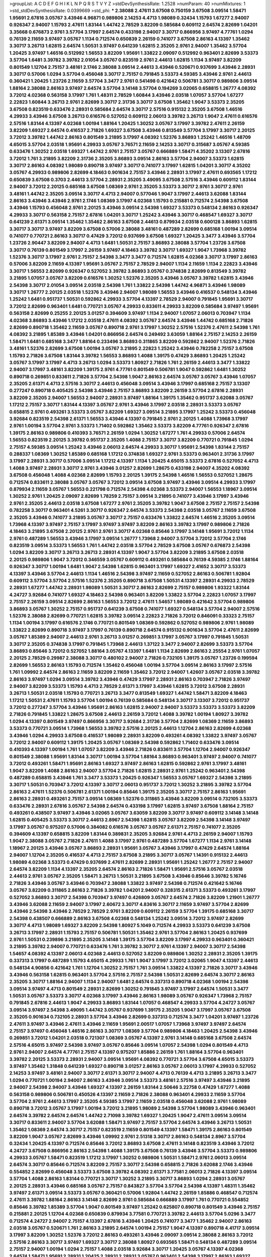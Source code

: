 >groupList:
A C D E F G H I K L
N P Q R S T V Y Z 
>stdDevSynthesisRate:
1.2528 
>numParam:
40
>numMixtures:
1
>std_stdDevSynthesisRate:
0.0399669
>std_phi:
***
2.38088 2.47611 3.67508 0.750159 3.67508 3.09514 1.58471 1.95691 2.67816 3.05767
3.43946 4.96871 0.989806 2.14253 4.4713 1.98089 0.32434 1.15793 1.67277 2.94007
0.926347 2.94007 1.15793 2.47611 1.83144 1.44742 2.78529 3.82209 0.585684 0.609112
2.64574 2.82699 1.04201 3.35668 0.676873 2.9761 3.57704 3.17997 2.64574 0.433198
2.94007 3.30717 0.866956 3.97497 4.77761 1.0294 0.76139 2.11659 3.97497 3.05767
1.1134 0.712574 0.650839 2.26159 0.741077 3.67508 2.86163 4.13397 1.35462 3.30717
3.26713 1.62815 2.64574 1.50531 3.97497 0.641239 1.62815 2.35205 2.9761 2.94007
1.35462 3.57704 1.20425 3.97497 1.46516 0.512992 1.56553 3.82209 1.95691 1.33822
2.09097 0.512992 0.963401 2.82699 3.53373 3.57704 1.6481 3.39782 3.39782 2.01054
3.05767 0.823519 2.9761 2.44613 1.62815 1.1134 3.97497 3.82209 0.801549 1.12704
2.75157 3.48161 2.1746 2.38088 3.09514 2.44613 3.43946 0.520671 0.937699 3.43946
2.28931 3.30717 0.57006 1.0294 3.57704 0.456048 3.30717 2.75157 0.791845 3.53373
4.59385 3.43946 2.9761 2.44613 0.360421 1.20425 1.23726 2.11659 3.57704 3.3477
2.9761 0.541498 0.421642 0.506781 3.30717 0.989806 3.09514 1.88164 2.38088 2.86163
3.97497 2.64574 3.57704 3.14148 3.57704 0.194269 3.02065 0.658815 1.26777 4.08392
3.72012 4.02368 0.563158 3.17997 1.761 1.48311 2.78529 1.60844 3.43946 2.03518
1.07057 3.57704 1.67277 2.22823 1.60844 3.26713 2.9761 2.82699 3.30717 2.31736
3.30717 3.67508 1.35462 1.9047 3.53373 2.35205 3.67508 0.823519 0.633476 2.28931
0.585684 2.64574 3.30717 2.57516 0.915132 2.35205 3.67508 1.46516 4.29933 3.43946
3.67508 3.26713 0.616576 0.527052 0.609112 2.06013 3.39782 3.26713 1.9047 2.47611
0.616576 2.57516 1.83144 4.13397 4.02368 1.00194 1.88164 1.20425 1.30252 3.05767
3.17997 3.39782 2.47611 2.26159 3.82209 1.69327 2.64574 0.416537 2.71826 1.69327
3.67508 3.43946 0.813549 3.57704 3.17997 3.30717 2.20125 3.72012 3.39782 1.44742
2.86163 0.801549 3.21895 3.17997 4.08392 1.52376 3.86893 1.25242 1.46516 1.48709
4.65015 3.57704 2.03518 1.95691 4.29933 3.05767 3.76571 2.11659 2.14253 3.30717
0.315687 3.05767 4.59385 0.633476 1.30252 2.03518 1.69327 1.44742 2.9761 2.75157
3.05767 0.666889 1.58471 4.35202 3.13307 2.67816 3.72012 1.761 3.21895 3.82209
2.31736 2.35205 3.86893 3.09514 2.86163 3.57704 2.94007 3.53373 1.62815 3.30717
2.86163 4.08392 1.98089 0.890718 3.97497 3.30717 0.741077 3.17997 1.62815 1.04201
3.30717 4.35202 3.05767 4.29933 0.989806 2.82699 4.18463 0.901634 2.75157 3.43946
2.28931 3.17997 2.47611 0.693565 1.17212 0.650839 3.67508 0.3703 2.44613 3.57704
2.28931 2.35205 3.49095 3.67508 2.57516 3.43946 0.609112 1.83144 2.94007 3.72012
2.20125 0.685168 3.67508 1.08369 2.9761 2.35205 3.53373 3.30717 2.9761 3.30717
2.9761 3.48161 1.44742 2.35205 3.09514 3.30717 4.4713 2.94007 0.577046 1.9047
3.17997 2.44613 3.62088 1.83144 2.86163 3.43946 3.43946 2.9761 2.1746 1.08369
3.17997 4.02368 1.15793 0.215881 0.712574 2.54398 3.67508 3.43946 1.15793 0.456048
2.9761 2.20125 3.43946 3.09514 2.54398 1.69327 3.53373 0.548134 2.86163 0.926347
4.29933 3.30717 0.563158 2.75157 2.67816 1.04201 3.30717 1.25242 3.43946 3.30717
0.468547 1.69327 3.30717 0.641239 2.61371 3.09514 1.35462 1.35462 2.86163 3.67508
2.44613 0.879934 2.03518 0.600128 3.86893 1.62815 3.30717 3.30717 3.97497 3.82209
3.67508 0.57006 2.38088 3.48161 0.487289 2.82699 0.685168 1.00194 3.09514 0.741077
0.770721 2.86163 3.30717 0.47429 3.72012 0.937699 3.67508 1.69327 1.20425 3.3477
3.43946 3.57704 1.23726 2.90447 3.82209 2.94007 4.4713 1.6481 1.50531 2.75157
3.86893 2.38088 3.57704 1.23726 3.67508 3.30717 0.76139 0.801549 3.17997 2.26159
3.97497 4.18463 3.39782 3.30717 1.69327 1.9047 1.73968 3.39782 1.52376 3.30717
3.17997 2.9761 2.75157 2.54398 3.3477 3.3477 0.712574 1.62815 4.02368 3.30717
3.17997 2.86163 0.57006 3.82209 2.11659 4.13397 1.95691 3.05767 2.75157 2.78529
2.94007 1.1134 2.11659 1.1134 2.22823 3.43946 3.30717 1.56553 2.82699 0.926347
0.527052 3.39782 3.86893 3.05767 0.374838 2.82699 0.813549 3.39782 3.21895 1.07057
3.05767 3.82209 0.616576 1.30252 1.52376 2.35205 3.43946 3.05767 3.39782 1.62815
3.43946 2.54398 3.30717 2.01054 3.09514 2.03518 2.54398 1.761 1.33822 2.54398
1.44742 4.96871 3.43946 1.98089 3.30717 1.26777 2.20125 2.03518 1.52376 3.43946
2.94007 1.98089 1.56553 3.43946 0.416537 0.548134 3.43946 1.25242 1.6481 0.951737
1.50531 0.592862 4.29933 3.57704 4.13397 2.78529 2.94007 0.791845 1.95691 3.30717
3.72012 2.82699 0.963401 1.6481 0.770721 3.05767 4.29933 0.833611 4.29933 3.82209
0.585684 3.97497 1.95691 0.563158 2.82699 0.25255 2.20125 3.01257 0.394609 3.97497
1.1134 2.94007 1.07057 2.06013 0.703947 1.1134 4.02368 3.86893 3.43946 1.17212
2.03518 2.47611 4.08392 3.05767 2.64574 3.43946 1.44742 0.685168 2.71826 2.82699
0.890718 1.35462 2.11659 3.05767 0.890718 2.9761 3.17997 1.30252 2.57516 1.52376
2.47611 2.54398 1.761 4.08392 3.21895 1.85389 3.43946 1.04201 0.866956 2.64574
0.249492 3.63059 1.88164 2.75157 2.14253 2.26159 1.58471 1.6481 0.685168 3.3477
1.88164 0.233496 3.86893 0.311865 3.82209 0.592862 2.94007 1.52376 2.71826 3.48161
1.52376 2.82699 3.67508 1.00194 3.05767 3.21895 2.22823 1.25242 3.43946 0.782258
2.75157 3.67508 1.15793 2.71826 3.67508 1.83144 3.39782 1.56553 3.86893 1.4088
1.39175 0.47429 3.86893 1.20425 1.25242 3.05767 3.17997 3.17997 4.4713 3.26713
1.0294 3.53373 1.80927 2.71826 1.761 2.26159 2.44613 3.3477 1.33822 2.94007
3.17997 3.48161 3.82209 1.39175 2.9761 4.77761 0.801549 0.506781 1.9047 0.592862
1.6481 1.30252 0.890718 0.269851 0.833611 2.71826 3.57704 2.54398 1.9047 2.86163
2.64574 3.05767 3.05767 3.43946 1.07057 2.35205 2.61371 4.4713 2.57516 3.30717
2.44613 0.456048 3.09514 3.43946 3.17997 0.685168 2.75157 3.13307 0.277247 0.890718
0.405425 2.54398 3.43946 2.75157 3.86893 3.82209 2.26159 3.57704 2.67816 2.28931
3.82209 2.35205 2.94007 1.56553 2.94007 2.28931 3.97497 1.88164 1.39175 1.35462
0.951737 3.62088 3.05767 1.17212 2.75157 3.30717 1.83144 4.13397 3.05767 2.9761
3.43946 3.17997 2.03518 2.28931 3.53373 3.05767 0.658815 2.9761 0.493261 3.53373
3.05767 3.82209 1.69327 3.09514 3.21895 3.17997 1.25242 3.53373 0.456048 3.92684
0.823519 2.54398 2.61371 1.56553 3.43946 4.13397 0.791845 2.9761 2.20125 1.4088
1.73968 3.17997 2.9761 1.00194 3.57704 2.9761 3.53373 1.71402 0.592862 1.35462
3.53373 3.82209 4.77761 0.926347 2.67816 1.39175 2.86163 0.989806 0.410393 3.76571
2.26159 1.0294 1.30252 1.67277 1.761 4.29933 0.57006 2.64574 1.56553 0.823519
2.20125 3.39782 0.951737 2.35205 1.4088 2.75157 3.30717 3.82209 0.770721 0.791845
1.0294 2.75157 4.59385 3.09514 1.25242 3.43946 2.06013 2.64574 4.29933 3.30717
1.95691 2.54398 1.83144 2.75157 0.288337 1.08369 1.30252 1.85389 0.685168 1.17212
0.374838 1.69327 2.9761 3.53373 0.963401 2.31736 3.17997 3.17997 2.28931 3.30717
0.57006 3.09514 1.17212 4.13397 1.1134 1.20425 4.65015 3.53373 2.67816 0.527052
4.4713 1.4088 3.97497 2.28931 3.30717 2.9761 3.43946 3.01257 2.82699 1.28675
0.433198 2.94007 4.35202 4.08392 3.67508 0.456048 1.4088 4.02368 2.82699 1.15793
2.20125 1.39175 2.54398 1.46516 1.56553 0.527052 1.28675 0.712574 0.833611 2.38088
3.05767 3.05767 3.72012 3.09514 3.67508 3.97497 3.43946 3.09514 4.29933 3.17997
0.879934 2.11659 3.05767 1.56553 0.221798 0.712574 2.54398 4.02368 3.53373 2.94007
1.56553 1.18967 3.09514 1.30252 2.9761 1.20425 2.09097 2.82699 1.78259 2.75157
3.09514 3.21895 0.741077 3.43946 3.17997 3.43946 2.9761 2.35205 2.44613 2.03518
3.67508 1.67277 2.9761 2.35205 3.39782 1.9047 3.67508 2.75157 2.75157 2.54398
0.782258 3.30717 0.963401 4.5261 3.30717 0.926347 2.64574 3.53373 2.54398 2.03518
3.05767 2.11659 3.67508 2.35205 3.43946 0.741077 3.21895 3.05767 3.30717 2.75157
0.633476 1.33822 2.64574 1.46516 2.35205 3.09514 1.73968 4.13397 3.97497 2.75157
3.17997 3.97497 3.97497 3.82209 2.86163 3.39782 3.17997 0.989806 2.71826 4.18463
3.21895 3.67508 2.20125 2.9761 2.9761 3.30717 4.02368 0.85646 3.17997 3.14148
1.95691 3.72012 1.1134 2.9761 0.487289 1.56553 3.43946 3.17997 3.09514 1.26777
1.73968 2.94007 3.57704 3.72012 3.57704 2.1746 0.823519 3.09514 3.53373 1.56553
1.761 1.44742 2.03518 3.57704 2.78529 3.67508 3.05767 0.676873 2.54398 1.0294
3.82209 3.30717 3.26713 3.26713 2.28931 4.13397 1.9047 3.57704 3.82209 3.21895
3.67508 2.03518 2.20125 0.989806 1.9047 3.72012 0.346559 3.05767 0.609112 0.493261
0.585684 0.76139 4.59385 2.1746 1.88164 0.926347 3.30717 1.00194 1.6481 1.9047
2.54398 1.62815 0.963401 3.17997 1.69327 2.41652 3.30717 3.53373 4.13397 3.43946
3.57704 2.44613 1.1134 1.46516 2.54398 3.97497 2.11659 0.527052 2.86163 0.506781
1.92804 0.609112 3.57704 3.57704 2.57516 1.52376 2.35205 0.890718 3.67508 1.50531
4.13397 2.28931 4.29933 2.78529 2.28931 1.67277 1.44742 2.28931 1.98089 1.50531
3.30717 2.86163 2.82699 2.75157 0.989806 1.93322 1.83144 4.24727 3.92684 0.741077
1.69327 4.18463 2.54398 0.963401 3.82209 1.33822 3.57704 2.22823 1.07057 3.17997
2.75157 2.26159 3.09514 2.82699 2.86163 1.56553 3.72012 2.47611 1.54657 1.98089
0.421642 3.57704 0.989806 3.86893 3.05767 1.30252 2.75157 0.951737 0.641239 3.67508
0.741077 1.69327 0.548134 3.57704 2.94007 2.57516 1.52376 2.38088 2.82699 0.770721
1.62815 3.39782 3.09514 2.22823 2.71826 3.72012 0.846091 0.33323 2.75157 1.1134
1.00194 3.17997 0.616576 2.1746 0.770721 0.801549 1.08369 0.592862 0.527052 0.989806
2.9761 1.98089 1.33822 2.82699 0.890718 3.97497 3.17997 0.76139 0.890718 2.64574
0.915132 0.901634 3.57704 2.47611 2.82699 3.05767 1.85389 2.94007 2.44613 2.9761
3.26713 3.01257 0.269851 3.17997 3.05767 3.17997 0.791845 1.50531 3.30717 2.35205
0.374838 3.17997 0.791845 1.73968 2.44613 1.37122 3.3477 2.94007 2.82699 3.53373
3.57704 3.86893 0.85646 3.72012 0.527052 1.88164 3.05767 4.13397 1.6481 1.1134
2.82699 2.86163 2.25554 2.9761 1.07057 2.20125 2.78529 0.29987 2.38088 3.30717
0.480102 2.94007 2.71826 0.732105 1.39175 3.05767 1.23726 0.199594 2.82699 1.56553
2.86163 1.15793 0.712574 1.35462 0.456048 1.00194 3.57704 3.09514 2.86163 3.17997
2.57516 1.761 1.09992 2.64574 2.86163 2.11659 3.82209 2.11659 1.35462 3.72012
2.94007 1.42607 3.05767 2.03518 3.39782 2.86163 3.97497 1.0294 3.09514 3.39782
3.43946 0.47429 3.17997 2.28931 2.86163 0.703947 2.71826 3.97497 2.94007 3.82209
3.53373 1.15793 4.4713 2.78529 2.61371 3.17997 3.43946 1.62815 3.72012 3.67508
2.28931 3.26713 1.50531 2.03518 1.15793 0.770721 3.26713 3.3477 0.813549 1.69327
1.44742 1.58471 3.82209 4.18463 1.17212 1.50531 2.47611 1.15793 3.57704 1.00194
0.76139 0.585684 0.548134 3.30717 3.13307 3.72012 0.951737 3.72012 0.277247 3.57704
3.43946 1.95691 2.86163 1.62815 2.94007 2.94007 3.53373 3.53373 3.53373 3.82209
2.71826 0.791845 1.33822 1.28675 3.67508 2.44613 2.26159 3.72012 1.4088 3.39782
1.00194 1.80927 3.39782 1.0294 4.13397 0.801549 3.97497 0.866956 3.30717 3.92684
2.31736 3.57704 2.82699 1.08369 2.11659 3.86893 3.53373 0.770721 3.09514 1.73968
1.56553 3.39782 2.57516 2.20125 2.44613 1.12704 2.86163 2.82699 4.02368 3.43946
1.0294 4.29933 3.67508 0.416537 1.98089 2.28931 3.82209 0.493261 4.08392 1.33822
3.97497 3.05767 3.72012 2.94007 0.609112 1.39175 1.20425 3.05767 1.08369 2.54398
0.592862 1.71402 0.633476 3.09514 0.410393 4.13397 1.00194 1.761 1.07057 3.82209
3.43946 2.71826 0.833611 3.57704 1.12704 2.94007 0.926347 0.801549 2.38088 1.95691
1.83144 3.30717 1.00194 3.57704 1.88164 3.86893 0.963401 3.97497 2.94007 0.741077
3.72012 0.493261 1.58471 1.95691 2.86163 1.69327 3.97497 2.86163 1.62815 0.592862
2.9761 3.17997 3.48161 1.9047 3.82209 1.4088 2.86163 2.94007 3.57704 2.71826
1.62815 2.28931 2.9761 1.25242 0.963401 2.54398 0.487289 0.658815 3.43946 1.761
3.3477 3.53373 1.20425 0.926347 1.56553 3.05767 1.69327 2.54398 3.21895 3.30717
1.50531 0.703947 3.72012 4.13397 3.30717 2.06013 0.951737 3.72012 1.30252 3.21895
3.39782 3.57704 2.86163 2.47611 1.52376 0.506781 2.61371 1.00194 0.85646 1.39175
2.35205 3.30717 2.75157 2.86163 1.95691 2.86163 2.28931 0.493261 2.75157 3.09514
1.08369 1.52376 0.311865 3.43946 3.82209 3.09514 0.732105 3.53373 0.633476 2.28931
2.67816 3.05767 2.54398 2.64574 0.433198 3.17997 1.62815 3.97497 3.67508 1.88164
2.75157 0.493261 0.438507 3.97497 3.43946 3.02065 3.05767 3.63059 3.82209 3.30717
3.97497 0.609112 3.14148 3.14148 1.62815 0.405425 3.53373 3.30717 2.44613 2.8967
2.54398 1.62815 3.05767 3.82209 2.54398 3.14148 3.97497 3.17997 3.05767 0.975207
0.57006 0.384082 0.616576 3.05767 3.05767 2.61371 2.75157 0.741077 2.35205 0.394609
4.13397 0.658815 3.82209 1.83144 0.389831 2.35205 3.92684 2.9761 4.4713 2.26159
2.94007 1.15793 1.9047 2.38088 3.05767 2.71826 2.47611 1.4088 3.17997 2.9761
0.487289 3.57704 1.67277 1.1134 2.9761 3.14148 1.18967 2.20125 3.43946 3.05767
3.86893 2.28931 1.95691 3.05767 3.43946 3.17997 0.47429 2.64574 1.88164 2.94007
1.12704 2.35205 0.416537 4.4713 2.75157 3.67508 3.21895 3.30717 3.05767 1.14391
0.915132 2.44613 1.98089 4.02368 3.53373 0.47429 0.937699 2.47611 2.82699 2.28931
1.95691 1.25242 1.26777 2.75157 2.94007 2.64574 3.82209 1.1134 4.13397 2.35205
2.64574 2.86163 2.71826 1.58471 1.95691 2.57516 3.05767 2.03518 2.44613 2.9761
3.05767 2.35205 1.58471 3.26713 1.50531 3.21895 3.67508 3.43946 0.85646 3.39782
5.16746 2.71826 3.43946 3.05767 3.43946 0.703947 2.38088 1.33822 3.97497 2.54398
0.712574 0.421642 5.16746 3.05767 3.82209 0.311865 2.86163 2.71826 3.39782 1.04201
2.94007 0.328315 2.61371 3.53373 0.493261 3.17997 0.527052 3.86893 3.30717 2.54398
0.703947 3.97497 0.426809 3.05767 2.64574 2.71826 3.82209 1.21901 1.26777 3.43946
3.62088 2.11659 2.94007 3.17997 2.60672 3.30717 4.83616 3.30717 2.11659 3.97497
3.57704 2.82699 3.43946 2.54398 3.43946 2.78529 2.78529 2.9761 3.82209 0.609112
2.26159 3.57704 1.39175 0.685168 3.30717 2.54398 0.438507 0.666889 2.86163 3.67508
4.02368 0.548134 1.25242 3.09514 3.72012 3.97497 2.82699 3.30717 4.4713 1.98089
1.69327 3.82209 2.54398 1.80927 5.1049 0.712574 4.29933 3.53373 0.641239 3.67508
3.26713 3.17997 2.28931 1.15793 2.75157 0.506781 1.50531 1.35462 2.9761 3.57704
2.86163 1.20425 0.937699 2.9761 1.50531 0.239896 3.21895 2.35205 3.14148 1.39175
3.57704 3.82209 3.17997 4.29933 0.963401 0.360421 3.21895 3.39782 2.94007 0.770721
0.633476 1.761 3.39782 3.30717 2.9761 4.13397 2.94007 3.30717 2.54398 1.54657
4.08392 4.13397 2.06013 4.02368 2.44613 0.527052 3.82209 0.989806 1.30252 2.28931
2.35205 1.39175 0.337313 3.17997 0.487289 1.15793 4.65015 4.29933 1.761 1.9047
3.17997 3.72012 3.02065 1.9047 4.13397 2.44613 0.548134 4.90856 0.421642 1.761
1.12704 1.30252 2.75157 1.761 3.09514 1.33822 4.13397 2.71826 3.30717 3.43946
3.43946 0.563158 1.62815 0.963401 3.57704 2.57516 2.75157 2.54398 1.50531 2.82699
2.64574 3.30717 2.86163 2.35205 3.30717 1.88164 2.94007 1.1134 2.94007 1.6481
2.64574 0.337313 0.890718 4.02368 1.00194 2.54398 3.09514 3.97497 4.4713 0.801549
2.28931 2.82699 1.30252 0.791845 3.97497 3.17997 2.64574 1.50531 3.3477 1.50531
3.05767 3.53373 3.30717 4.02368 3.17997 3.43946 2.86163 1.98089 3.05767 0.926347
1.73968 2.75157 0.791845 2.67816 2.44613 1.9047 4.29933 3.86893 1.83144 1.07057
0.468547 4.29933 3.57704 4.24727 3.05767 3.09514 3.97497 2.54398 3.49095 1.44742
3.05767 0.937699 1.39175 2.35205 1.9047 3.17997 3.05767 3.67508 2.35205 0.901634
0.732105 2.28931 3.57704 3.43946 2.82699 0.337313 0.712574 3.3477 1.04201 3.97497
1.23726 2.47611 3.97497 3.43946 2.47611 3.43946 2.11659 1.95691 2.00517 1.07057
1.73968 3.97497 3.97497 2.64574 2.75157 3.97497 0.456048 1.46516 2.86163 3.30717
1.08369 3.57704 0.989806 4.18463 1.20425 2.54398 3.43946 0.269851 3.72012 1.04201
2.03518 0.721307 1.08369 3.05767 4.13397 2.9761 3.14148 0.685168 3.67508 2.64574
2.57516 4.65015 3.97497 2.54398 3.97497 3.05767 0.85646 3.09514 1.07057 2.54398
1.0294 0.801549 4.4713 2.9761 2.94007 2.64574 4.77761 2.75157 4.13397 0.975207
1.85886 2.26159 1.761 1.88164 3.57704 0.963401 3.39782 2.20125 3.53373 2.28931
2.94007 3.09514 1.95691 4.08392 0.770721 3.57704 3.67508 4.65015 3.53373 3.97497
1.35462 1.31848 0.641239 1.69327 0.890718 3.01257 2.86163 3.05767 2.06013 3.17997
4.29933 0.527052 2.14253 3.97497 3.48161 2.94007 3.30717 2.61371 3.30717 2.94007
4.4713 0.76139 4.4713 3.21895 3.26713 3.3477 1.0294 0.770721 1.00194 2.94007
2.86163 3.43946 3.09514 3.53373 3.48161 2.57516 3.97497 3.43946 3.21895 2.94007
2.54398 2.94007 3.43946 1.69327 4.13397 2.26159 1.83144 2.50646 3.22758 0.47429
1.67277 1.4088 0.563158 0.989806 0.506781 0.450526 4.13397 2.11659 2.71826 2.38088
0.963401 4.29933 2.11659 3.57704 3.57704 2.9761 2.44613 3.17997 2.35205 4.59385
3.17997 2.11659 2.03518 0.456048 3.62088 2.9761 1.98089 0.890718 3.72012 3.05767
3.17997 1.00194 3.72012 3.21895 1.98089 2.54398 3.57704 1.98089 3.43946 0.963401
2.64574 3.39782 2.64574 2.64574 1.44742 2.71098 3.39782 1.69327 1.20425 1.9047
2.47611 3.09514 3.09514 3.30717 0.833611 2.94007 3.57704 3.62088 1.58471 3.97497
2.75157 3.57704 2.64574 3.43946 3.26713 1.50531 1.35462 1.08369 2.64574 3.30717
2.75157 0.823519 2.11659 0.801549 4.13397 1.58471 1.39175 2.86163 0.801549 3.82209
1.9047 3.05767 2.82699 3.43946 1.09992 2.9761 2.51318 3.30717 2.86163 0.548134
2.8967 3.57704 0.32434 1.20425 4.13397 0.712574 0.85646 3.72012 3.86893 3.67508
2.47611 3.14148 0.823519 3.43946 3.72012 4.24727 3.67508 0.866956 2.86163 2.54398
1.4088 1.39175 3.67508 0.76139 3.43946 3.57704 3.53373 0.989806 4.29933 3.05767
1.58471 0.823519 1.17212 3.17997 1.30252 0.989806 1.50531 1.58471 2.9761 2.06013
3.09514 2.64574 3.30717 0.85646 0.712574 3.82209 2.75157 3.30717 2.54398 0.658815
2.71826 3.62088 2.1746 3.43946 0.554852 2.82699 0.456048 3.53373 3.67508 3.39782
4.08392 2.61371 3.77581 2.06013 2.71826 4.13397 3.09514 3.57704 1.4088 2.86163
1.83144 0.770721 3.30717 1.30252 3.21895 3.30717 3.86893 1.0294 2.28931 3.05767
2.20125 2.28931 3.43946 0.685168 3.05767 2.75157 0.843827 3.57704 3.57704 2.54398
4.13397 1.48311 1.35462 3.97497 2.61371 3.09514 3.53373 3.05767 0.360421 0.57006
1.92804 1.44742 2.26159 1.85886 0.468547 0.712574 2.47611 3.39782 1.88164 2.86163
3.14148 2.82699 2.9761 0.585684 0.666889 3.17997 1.761 0.770721 0.554852 0.85646
3.39782 1.85389 3.57704 1.9047 0.801549 3.97497 1.25242 0.625807 0.890718 0.801549
3.43946 2.75157 0.215881 2.20125 1.12704 4.02368 0.650839 0.879934 3.77581 0.770721
3.39782 2.44613 3.57704 5.0296 3.3477 0.712574 4.24727 2.94007 2.75157 4.13397
2.67816 3.43946 1.20425 0.741077 3.3477 1.35462 2.94007 2.86163 2.03518 3.05767
0.520671 1.761 2.86163 3.21895 2.64574 1.00194 2.75157 1.9047 4.13397 0.890718
4.41717 3.09514 3.17997 3.82209 1.30252 1.52376 3.72012 2.86163 0.493261 3.43946
2.09097 3.09514 2.38088 2.86163 3.72012 2.57516 2.86163 3.30717 3.97497 1.69327
3.30717 2.38088 1.80927 0.693565 1.58471 0.548134 0.487289 3.09514 2.75157 2.94007
1.00194 1.0294 2.75157 1.4088 2.03518 3.92684 3.30717 1.20425 3.05767 4.13397
4.02368 2.64574 1.58471 1.95691 2.28931 1.20425 2.28931 2.28931 3.05767 0.963401
2.54398 3.17997 2.86163 1.69327 0.616576 1.07057 2.26159 1.12704 2.94007 2.82699
1.95691 4.13397 0.85646 0.527052 0.666889 1.15793 0.890718 2.11659 2.75157 2.11659
3.72012 1.20425 3.26713 2.20125 3.57704 1.20425 3.17997 0.791845 0.609112 3.30717
3.82209 3.39782 1.52376 3.17997 2.82699 3.53373 1.761 2.67816 4.02368 0.541498
0.741077 0.554852 2.86163 1.35462 4.41717 3.05767 3.09514 3.43946 1.17212 2.54398
1.14391 2.26159 1.88164 1.15793 1.07057 2.75157 2.64574 2.54398 0.633476 2.54398
1.88164 1.56553 1.1134 3.86893 3.30717 0.416537 2.82699 3.05767 3.53373 1.761
1.58471 2.82699 4.02368 3.26713 0.493261 2.9761 3.30717 3.39782 3.67508 2.94007
3.30717 0.33323 0.389831 1.39175 3.17997 2.94007 2.20125 0.416537 2.64574 3.05767
2.67816 3.30717 2.64574 2.9761 1.67277 0.963401 3.09514 1.25242 1.15793 1.69327
3.57704 1.761 2.1746 3.30717 2.9761 3.97497 3.21895 0.468547 2.28931 2.44613
2.61371 2.11659 2.57516 0.616576 0.658815 3.72012 3.09514 0.57006 2.75157 3.09514
2.75157 3.05767 0.506781 3.53373 2.86163 0.405425 3.39782 0.685168 3.82209 2.94007
3.82209 1.4088 3.17997 3.82209 2.75157 3.53373 0.926347 1.09992 2.47611 0.400516
3.01257 3.21895 2.35205 3.53373 0.487289 3.82209 3.09514 3.26713 4.02368 2.44613
2.47611 0.421642 3.17997 1.9047 3.67508 2.28931 2.28931 4.13397 3.57704 0.563158
3.14148 2.44613 3.43946 1.15793 3.43946 0.703947 0.506781 0.563158 0.616576 3.82209
2.11659 0.890718 1.761 1.52376 4.4713 3.43946 1.80927 1.761 2.11659 2.75157
3.57704 4.13397 0.791845 2.54398 3.77581 1.69327 3.17997 3.17997 1.04201 2.94007
2.1746 3.30717 2.86163 3.17997 1.44742 3.30717 3.43946 0.379432 3.92684 3.30717
2.14253 0.585684 0.600128 2.47611 3.97497 2.03518 4.29933 3.67508 1.83144 2.82699
3.17997 3.17997 2.71826 3.57704 1.33822 3.82209 1.62815 4.13397 1.17212 3.17997
3.30717 3.30717 3.26713 2.44613 3.43946 3.26713 0.280645 2.67816 3.53373 1.07057
0.633476 2.28931 3.67508 2.86163 3.30717 2.64574 3.30717 3.82209 1.4088 2.35205
1.1134 2.54398 3.17997 2.47611 3.63059 0.389831 1.50531 3.14148 3.43946 0.879934
2.86163 0.421642 3.21895 3.43946 3.53373 2.35205 0.685168 1.39175 3.43946 3.97497
1.37122 2.57516 2.57516 4.02368 0.487289 1.14391 4.29933 1.52376 3.30717 1.08369
3.17997 0.989806 1.98089 1.761 2.57516 0.658815 2.94007 2.64574 3.30717 3.53373
2.20125 0.901634 2.28931 1.35462 1.85389 2.86163 2.47611 0.379432 1.44742 0.416537
3.67508 0.823519 0.890718 0.57006 0.548134 4.29933 3.43946 1.56553 0.563158 3.82209
2.94007 3.67508 2.75157 0.57006 1.35462 3.72012 1.1134 3.21895 3.67508 2.64574
3.05767 3.21895 2.54398 2.86163 2.03518 3.67508 1.08369 2.35205 1.28675 3.17997
1.62815 3.30717 2.86163 2.11659 3.17997 2.82699 3.48161 1.98089 2.47611 0.926347
1.04201 2.75157 2.94007 3.30717 1.00194 2.94007 2.71826 3.86893 0.741077 4.13397
3.30717 2.38088 2.8967 1.50531 1.25242 1.44742 1.6481 0.650839 3.57704 1.9047
0.421642 2.82699 3.97497 3.57704 3.57704 0.315687 2.44613 1.30252 3.62088 0.741077
3.43946 3.05767 3.30717 0.410393 2.9761 3.43946 3.43946 0.712574 0.770721 0.421642
1.69327 1.39175 0.685168 2.75157 2.86163 0.926347 3.53373 3.17997 4.29933 0.685168
2.03518 4.29933 3.09514 0.791845 1.09992 0.823519 2.64574 2.50646 2.94007 3.21895
2.75157 2.14253 4.02368 1.00194 0.890718 2.11659 2.11659 2.35205 1.9047 2.64574
2.35205 2.86163 3.39782 1.50531 0.721307 2.54398 1.69327 2.35205 2.75157 1.04201
2.26159 3.30717 3.67508 4.59385 3.43946 3.30717 1.37122 2.94007 3.30717 4.29933
3.39782 3.72012 1.80927 1.20425 2.94007 4.08392 1.0294 3.86893 2.75157 3.86893
3.72012 1.15793 3.17997 1.20425 2.9761 3.82209 3.86893 4.13397 3.43946 2.61371
3.17997 0.879934 3.97497 4.13397 3.82209 3.30717 3.21895 1.1134 1.80927 0.801549
3.82209 2.94007 3.05767 3.09514 3.97497 3.53373 3.17997 1.04201 2.78529 3.39782
1.04201 0.890718 2.64574 1.04201 1.35462 3.57704 3.57704 4.59385 2.9761 3.17997
0.890718 1.9047 3.72012 3.53373 2.86163 3.05767 3.72012 1.00194 3.21895 3.43946
3.30717 3.17997 3.39782 3.21895 0.487289 3.30717 2.26159 0.823519 2.38088 3.67508
3.82209 3.76571 1.88164 1.28675 0.901634 3.72012 1.30252 3.86893 1.78259 3.05767
2.9761 2.75157 3.14148 3.30717 2.50646 2.54398 2.75157 0.703947 1.71402 1.25242
2.71826 2.14253 3.39782 3.43946 3.30717 0.527052 1.28675 3.82209 2.35205 1.25242
2.9761 0.685168 1.15793 0.450526 2.90447 3.09514 1.69327 2.03518 2.01054 0.975207
4.90856 2.09097 0.379432 3.05767 1.80927 4.4713 2.57516 0.633476 0.703947 3.67508
3.30717 2.78529 2.47611 3.17997 2.82699 3.97497 1.04201 3.67508 3.21895 3.05767
3.43946 3.43946 2.20125 0.890718 3.17997 1.4088 2.03518 2.75157 3.97497 2.90447
2.41652 0.658815 3.39782 2.28931 0.658815 1.4088 1.08369 2.94007 0.585684 4.29933
3.43946 3.67508 1.56553 0.685168 0.337313 2.44613 3.72012 2.54398 0.712574 3.57704
3.05767 2.64574 3.21895 3.17997 4.24727 4.13397 2.75157 2.67816 1.15793 1.1134
3.97497 2.61371 3.43946 2.35205 2.51318 1.20425 1.60844 1.1134 2.22823 0.791845
3.92684 1.00194 1.0294 3.67508 2.38088 0.506781 2.28931 1.18967 3.43946 2.51318
3.09514 2.03518 3.82209 2.75157 2.86163 0.926347 0.633476 0.554852 3.57704 1.20425
1.50531 2.06013 3.92684 2.71826 3.21895 3.43946 2.38088 1.15793 3.09514 4.59385
0.249492 1.80927 1.05761 4.4713 2.54398 3.05767 3.57704 3.3477 0.963401 1.07057
3.57704 1.25242 4.02368 1.95691 2.9761 0.951737 0.641239 0.548134 3.21895 3.57704
3.30717 2.9761 0.801549 3.05767 3.21895 1.39175 1.08369 1.4088 1.95691 0.410393
0.890718 3.21895 2.94007 2.82699 0.32434 3.57704 1.50531 2.03518 0.658815 1.46516
0.721307 1.18967 3.30717 0.389831 0.823519 3.72012 2.82699 3.30717 0.421642 3.82209
0.866956 1.15793 1.56553 2.47611 0.625807 3.43946 3.82209 1.39175 1.04201 0.609112
0.752171 1.26777 1.50531 1.4088 2.82699 1.98089 3.53373 1.42607 2.28931 2.26159
0.890718 0.915132 2.35205 3.48161 3.09514 0.29987 3.3477 3.53373 1.62815 2.11659
2.75157 3.82209 1.9047 0.823519 3.05767 1.80927 3.86893 2.20125 1.07057 1.07057
0.721307 3.86893 2.75157 3.30717 0.379432 2.9761 3.05767 0.554852 1.07057 2.71826
1.52376 3.30717 0.890718 1.1134 2.57516 2.26159 0.823519 2.94007 3.53373 3.57704
2.94007 2.71826 1.83144 1.95691 0.823519 0.770721 1.69327 0.770721 2.22823 3.43946
2.1746 4.4713 3.26713 2.44613 3.67508 3.39782 1.88164 3.67508 2.82699 0.866956
2.86163 3.21895 4.03447 0.975207 3.3477 0.609112 1.58471 3.82209 1.95691 0.438507
3.72012 3.17997 2.38088 0.548134 3.05767 2.11659 3.3477 4.59385 3.30717 4.02368
1.83144 3.62088 1.35462 1.04201 3.86893 1.00194 3.05767 1.761 2.8967 3.30717
1.4088 1.56553 1.761 2.82699 1.69327 2.20125 2.75157 2.61371 3.82209 3.02065
3.14148 4.35202 0.666889 0.468547 3.86893 0.989806 0.975207 3.82209 3.05767 1.15793
3.57704 1.15793 3.97497 3.72012 3.02065 3.3477 4.13397 0.527052 0.989806 2.11659
0.468547 0.685168 2.94007 3.82209 0.379432 3.30717 2.9761 4.29933 0.890718 0.791845
2.38088 3.72012 2.28931 2.8967 3.57704 1.9047 1.23726 3.05767 3.53373 2.35205
1.98089 3.3477 3.97497 3.62088 1.44742 4.65015 3.05767 3.30717 1.98089 2.61371
2.71826 3.05767 0.450526 2.35205 2.11659 0.563158 3.82209 3.86893 3.53373 3.17997
3.43946 4.18463 1.48709 0.741077 1.9047 0.421642 3.97497 0.685168 1.12704 3.09514
1.67277 2.86163 3.67508 0.493261 1.80927 3.09514 3.30717 1.15793 3.72012 3.57704
3.30717 1.85886 1.20425 2.86163 4.65015 1.98089 3.97497 3.53373 3.30717 3.17997
3.30717 3.21895 2.44613 3.48161 2.75157 0.563158 1.30252 0.633476 0.676873 2.64574
3.57704 2.47611 0.592862 3.05767 3.09514 3.09514 3.39782 2.11659 1.20425 1.18967
1.83144 2.11659 1.0294 4.29933 2.71826 1.50531 3.53373 1.30252 2.75157 1.0294
2.64574 4.13397 1.30252 1.35462 3.57704 2.51318 2.94007 0.963401 3.30717 1.44742
1.39175 3.30717 1.9047 4.41717 2.86163 2.86163 0.770721 2.9761 1.31848 0.791845
1.20425 0.527052 3.21895 2.06013 2.31736 0.712574 2.94007 2.75157 1.4088 1.4088
1.4088 2.64574 2.9761 2.94007 3.53373 4.29933 2.75157 4.77761 3.43946 4.29933
1.15793 2.82699 0.585684 3.17997 3.05767 0.846091 2.44613 2.1746 0.963401 3.57704
2.71826 0.890718 2.54398 3.72012 4.18463 0.989806 2.64574 2.20125 2.64574 3.57704
4.65015 3.09514 2.78529 4.13397 2.9761 3.82209 3.82209 1.9047 1.50531 3.14148
2.9761 2.64574 0.548134 3.05767 2.54398 4.24727 0.801549 1.95691 3.53373 1.14391
2.38088 0.801549 2.54398 0.259472 3.05767 1.33822 2.75157 2.54398 1.4088 3.09514
1.62815 3.30717 0.712574 2.75157 0.624133 2.94007 2.86163 3.14148 2.86163 2.03518
2.86163 0.468547 2.11659 3.57704 0.563158 3.05767 3.05767 3.17997 2.82699 0.520671
2.06013 3.43946 0.456048 3.86893 3.97497 2.35205 2.71826 1.08369 4.24727 2.64574
1.73968 3.05767 2.86163 2.9761 1.69327 1.0294 4.13397 1.37122 2.57516 3.14148
2.9761 2.47611 3.82209 1.52376 2.54398 2.44613 3.30717 3.67508 3.49095 2.22823
2.64574 3.43946 2.75157 0.85646 1.35462 3.30717 2.75157 0.360421 1.62815 0.520671
1.9047 3.39782 1.04201 2.75157 0.426809 3.39782 2.57516 1.52376 1.761 2.86163
2.44613 3.72012 2.57516 0.712574 1.80927 3.30717 3.48161 3.72012 0.741077 2.64574
2.64574 3.43946 3.05767 4.13397 2.38088 1.08369 3.86893 2.82699 0.732105 1.95691
1.88164 3.17997 3.72012 1.95691 3.57704 1.0294 1.17212 3.82209 1.761 0.741077
2.64574 2.41006 2.9761 2.75157 3.53373 1.50531 2.75157 2.94007 2.01054 0.833611
1.88164 1.00194 3.39782 2.20125 3.05767 4.18463 3.57704 1.35462 4.18463 2.64574
0.416537 1.17212 0.685168 1.18967 0.563158 1.46516 4.71976 1.15793 3.30717 3.17997
3.43946 3.14148 3.30717 1.62815 4.02368 3.17997 3.82209 3.05767 3.48161 0.29987
2.54398 1.88164 1.69327 3.43946 1.33822 2.94007 2.82699 2.9761 1.56553 2.06013
3.01257 0.450526 1.17212 0.433198 2.90447 1.71402 0.616576 1.80927 2.86163 2.03518
3.72012 2.14253 1.9047 2.38088 2.64574 3.57704 3.43946 2.11659 3.30717 2.20125
1.88164 1.50531 2.82699 2.06013 2.86163 2.44613 3.17997 0.823519 0.76139 2.38088
2.86163 3.39782 2.09097 2.9761 1.37122 2.9761 1.35462 3.30717 2.20125 3.72012
3.26713 3.97497 2.75157 1.30252 3.97497 0.512992 3.67508 3.17997 3.43946 0.421642
3.76571 3.21895 3.17997 2.86163 1.4088 1.04201 3.01257 3.26713 1.62815 2.20125
0.666889 1.761 0.85646 3.05767 1.1134 3.86893 3.72012 0.493261 3.67508 2.86163
3.17997 3.17997 0.890718 3.17997 0.823519 3.17997 2.57516 2.61371 3.39782 2.14253
3.09514 1.35462 3.53373 2.86163 2.86163 2.03518 1.98089 0.616576 3.67508 3.86893
1.98089 4.5261 1.56553 2.35205 0.732105 3.17997 3.72012 3.05767 0.394609 2.20125
0.379432 3.17997 0.879934 3.43946 3.53373 0.207577 2.47611 0.609112 3.82209 2.20125
2.64574 1.58471 2.94007 3.43946 1.6481 3.09514 3.05767 2.9761 0.685168 0.901634
1.95691 1.80927 1.50531 4.29933 1.761 4.29933 1.1134 0.989806 1.35462 3.14148
0.456048 3.21895 3.57704 0.443881 0.527052 3.05767 3.72012 2.03518 3.30717 0.374838
0.385112 2.75157 3.86893 3.53373 2.9761 4.18463 2.20125 3.09514 2.57516 1.9047
0.533511 0.443881 0.527052 0.741077 0.926347 0.703947 3.05767 1.761 3.39782 3.67508
3.86893 3.97497 1.88164 3.21895 0.609112 0.585684 4.4713 3.09514 2.86163 1.69327
1.4088 1.92804 0.57006 4.4713 3.09514 3.39782 3.05767 0.685168 0.374838 3.05767
1.04201 3.09514 4.83616 0.85646 1.56553 2.64574 0.641239 1.98089 2.75157 2.20125
0.360421 3.05767 4.29933 3.30717 1.6481 3.72012 1.95691 3.53373 2.82699 2.61371
1.39175 2.9761 2.86163 3.3477 3.30717 2.06013 3.39782 1.69327 0.609112 3.57704
3.25839 3.53373 3.82209 2.9761 1.30252 2.44613 0.548134 3.43946 2.11659 3.17997
3.21895 4.18463 3.17997 3.72012 1.80927 2.20125 0.823519 3.17997 4.96871 1.25242
2.1746 3.92684 2.54398 3.82209 2.64574 2.44613 0.541498 3.91634 3.39782 0.633476
2.75157 3.05767 2.94007 0.585684 2.94007 3.3477 1.44742 2.44613 1.4088 2.71826
3.17997 3.17997 2.64574 3.43946 3.43946 4.18463 2.75157 3.82209 2.75157 3.82209
3.43946 0.541498 0.801549 3.43946 0.609112 4.4713 1.62815 1.44742 4.41717 0.585684
1.80927 3.17997 2.64574 2.71826 2.54398 1.58471 3.05767 0.633476 2.86163 2.71826
3.05767 1.1134 3.39782 1.18967 3.30717 3.62088 3.82209 1.62815 2.86163 3.05767
3.05767 2.20125 1.761 4.4713 1.31848 2.1746 1.08369 0.433198 3.21895 2.64574
0.277247 3.17997 2.03518 1.98089 2.20125 2.03518 0.85646 2.20125 2.1746 3.67508
1.23726 3.72012 1.08369 3.57704 2.86163 1.30252 3.82209 2.64574 3.86893 0.658815
2.22823 2.11659 2.61371 3.17997 2.61371 3.53373 3.43946 3.05767 2.28931 1.00194
2.54398 0.901634 3.30717 3.05767 2.38088 1.761 3.05767 0.520671 3.97497 1.761
3.21895 1.18967 3.72012 2.61371 0.239896 1.9047 3.72012 3.57704 3.30717 0.676873
2.8967 2.57516 3.26713 0.712574 2.67816 1.4088 2.38088 3.09514 2.54398 1.98089
3.05767 1.30252 0.770721 3.43946 0.989806 2.82699 3.17997 3.30717 3.17997 0.438507
2.06013 2.64574 3.30717 1.0294 3.05767 2.54398 0.741077 1.69327 2.94007 3.53373
3.21895 3.57704 3.26713 3.30717 1.9047 0.76139 1.12704 3.86893 1.95691 2.94007
2.75157 0.721307 4.59385 2.71826 3.53373 1.25242 2.01054 3.72012 3.72012 1.0294
1.56553 2.86163 3.30717 2.82699 1.12704 3.02065 3.02065 4.65015 0.813549 3.21895
0.879934 3.05767 3.72012 0.770721 0.712574 3.39782 2.94007 2.9761 4.13397 2.22823
0.533511 3.43946 3.30717 3.43946 3.39782 3.57704 3.43946 2.78529 2.47611 3.30717
3.09514 0.468547 1.78259 0.712574 2.9761 3.3477 3.21895 1.4088 1.04201 2.9761
1.30252 1.88164 2.9761 3.43946 2.44613 2.54398 2.28931 2.47611 3.17997 2.26159
1.98089 3.92684 2.9761 0.951737 3.53373 2.9761 3.21895 1.01422 2.03518 1.35462
3.3477 2.64574 2.06013 2.51318 0.741077 3.57704 2.82699 3.86893 3.97497 4.35202
3.43946 3.26713 0.741077 2.75157 2.47611 2.94007 1.15793 0.374838 2.41652 0.676873
0.506781 0.527052 3.26713 0.548134 2.64574 0.548134 3.43946 0.658815 4.13397 1.25242
3.82209 3.43946 3.21895 2.64574 3.30717 3.67508 2.9761 3.67508 3.3477 3.82209
2.86163 0.609112 2.44613 4.13397 3.57704 2.44613 2.75157 2.44613 0.741077 3.30717
2.11659 1.85389 2.94007 0.926347 2.14253 3.26713 3.53373 2.86163 2.31736 3.82209
3.14148 2.20125 3.43946 2.61371 1.15793 3.21895 2.71826 2.28931 3.26713 2.20125
2.86163 3.05767 2.64574 3.3477 3.26713 3.43946 3.82209 1.52376 2.44613 3.72012
3.57704 0.47429 2.47611 0.791845 1.39175 0.658815 3.09514 3.43946 3.97497 2.75157
3.05767 0.951737 3.43946 3.30717 0.85646 0.846091 3.30717 2.38088 3.3477 3.09514
3.17997 2.54398 0.963401 1.80927 3.30717 1.83144 3.72012 2.67816 1.83144 3.57704
2.54398 3.82209 0.527052 2.82699 2.47611 3.05767 2.57516 2.75157 3.39782 3.72012
3.72012 0.741077 3.39782 3.30717 3.72012 3.30717 1.62815 1.60844 2.75157 3.05767
1.78259 1.20425 1.20425 3.05767 1.1134 1.44742 0.493261 3.30717 4.02368 2.9761
1.04201 2.82699 2.8967 2.86163 0.456048 1.50531 1.56553 3.17997 2.75157 3.17997
3.43946 1.01422 0.951737 1.95691 3.17997 3.43946 0.616576 3.57704 0.421642 1.17212
0.389831 0.527052 0.732105 4.29933 1.31848 4.18463 1.85389 2.11659 2.20125 4.41717
0.741077 2.9761 0.527052 3.17997 2.57516 1.62815 3.05767 0.989806 2.86163 1.56553
4.24727 0.633476 0.350806 2.94007 0.563158 3.05767 3.67508 4.29933 2.86163 1.761
3.17997 3.97497 3.21895 3.17997 3.72012 2.71826 0.364838 2.75157 1.67277 2.03518
3.17997 3.17997 2.86163 2.94007 2.35205 0.85646 0.563158 2.64574 3.67508 2.61371
3.57704 1.9047 4.4713 0.951737 4.07299 1.00194 1.23726 3.82209 2.94007 3.72012
2.38088 3.30717 1.761 3.67508 0.926347 1.1134 2.38088 3.30717 0.85646 2.8967
1.6481 3.30717 2.64574 3.09514 2.94007 1.35462 1.4088 2.64574 0.487289 3.62088
1.761 2.54398 1.20425 3.67508 1.83144 2.75157 0.823519 2.71826 2.47611 1.44742
0.791845 2.38088 1.80927 1.04201 3.30717 1.95691 3.17997 1.30252 2.57516 3.67508
1.4088 4.08392 0.76139 2.64574 2.75157 3.17997 1.39175 3.43946 1.15793 0.506781
0.487289 3.09514 1.88164 2.82699 1.69327 2.71826 1.46516 3.39782 1.95691 3.53373
4.65015 2.38088 0.337313 0.405425 1.9047 0.915132 4.02368 2.86163 0.770721 0.901634
3.30717 1.6481 3.39782 2.82699 4.13397 2.75157 4.02368 2.9761 1.88164 2.75157
3.97497 0.500645 3.30717 3.48161 3.14148 3.67508 3.48161 2.75157 2.78529 0.791845
2.67816 1.44742 1.58471 2.9761 2.47611 0.963401 3.97497 3.17997 2.67816 1.60844
3.67508 4.83616 2.11659 3.30717 2.86163 3.05767 2.38088 2.20125 2.9761 1.0294
1.69327 2.75157 0.732105 0.741077 1.50531 3.17997 3.57704 0.438507 3.57704 1.07057
4.02368 0.585684 1.6481 3.67508 1.23726 3.57704 2.54398 2.03518 0.341447 2.86163
3.30717 3.39782 1.73968 2.03518 1.83144 0.57006 4.29933 0.833611 3.30717 2.71826
0.741077 2.35205 3.72012 2.20125 2.20125 3.86893 3.30717 3.05767 2.75157 4.41717
4.41717 1.04201 3.17997 3.97497 2.86163 1.69327 3.57704 2.54398 3.39782 2.14253
3.14148 3.30717 2.38088 3.97497 3.09514 2.64574 0.866956 3.67508 4.83616 0.791845
0.29187 0.633476 1.18967 1.54657 2.86163 0.527052 1.35462 2.54398 3.97497 3.14148
3.72012 4.29933 4.4713 3.53373 3.05767 3.17997 1.30252 0.48139 1.07057 3.86893
0.609112 1.20425 2.35205 1.00194 3.30717 1.0294 3.05767 3.39782 2.03518 0.47429
2.8967 4.13397 2.64574 1.67277 1.08369 3.43946 0.493261 3.72012 0.57006 0.723242
5.0296 0.791845 3.43946 0.633476 1.28675 1.6481 1.761 1.50531 0.741077 3.17997
3.72012 3.43946 3.82209 1.69327 3.82209 3.17997 3.30717 1.9047 0.27389 3.17997
3.30717 1.88164 3.14148 0.658815 0.609112 1.98089 3.86893 1.6481 2.67816 1.20425
0.76139 1.15793 0.76139 3.82209 2.1746 2.11659 0.801549 1.78737 3.57704 1.20425
2.86163 3.05767 3.17997 1.35462 0.791845 0.685168 2.94007 1.18649 2.54398 0.421642
1.80927 2.9761 1.01694 4.13397 2.26159 0.633476 3.43946 2.94007 3.39782 2.03518
1.35462 2.03518 2.54398 1.46516 2.03518 3.53373 2.71826 1.0294 1.4088 2.38088
3.09514 4.24727 1.4088 2.35205 2.82699 3.53373 2.47611 3.05767 1.14391 1.25242
3.53373 3.82209 3.30717 0.456048 3.67508 1.00194 1.12704 2.94007 0.592862 0.85646
3.39782 1.73968 2.20125 3.86893 1.62815 3.53373 0.801549 2.94007 2.94007 1.83144
3.26713 1.73968 4.41717 3.97497 2.82699 1.761 1.62815 3.09514 2.20125 2.28931
2.75157 2.75157 3.76571 3.30717 3.82209 2.54398 1.15793 0.563158 3.97497 0.405425
1.80927 0.29987 2.71826 1.46516 1.35462 1.98089 3.57704 2.94007 2.9761 3.82209
0.600128 2.20125 2.35205 2.94007 4.35202 3.30717 1.30252 0.355105 4.13397 1.52376
0.506781 3.57704 3.17997 0.57006 2.47611 3.17997 0.616576 3.72012 4.08392 2.20125
0.926347 2.54398 0.416537 0.416537 0.963401 3.67508 4.83616 2.11659 2.86163 2.54398
3.17997 3.48161 2.20125 2.9761 0.685168 3.86893 1.56553 1.761 3.82209 3.82209
0.456048 2.1746 2.57516 3.97497 0.311865 3.17997 3.09514 3.43946 3.21895 3.30717
2.67816 3.53373 1.14085 1.00194 0.951737 3.17997 0.337313 2.38088 1.28675 2.64574
1.20425 0.364838 0.506781 2.28931 3.30717 3.97497 3.39782 2.54398 1.07057 1.62815
2.06013 1.95691 1.83144 3.67508 2.75157 1.08369 2.67816 3.09514 2.61371 3.09514
3.43946 1.42989 2.67816 3.05767 3.05767 4.4713 1.21901 1.9047 3.30717 0.658815
0.951737 2.82699 0.578593 3.17997 0.770721 2.38088 1.25242 2.26159 1.93322 3.30717
0.527052 4.59385 4.13397 2.75157 3.17997 2.86163 1.95691 0.364838 3.17997 2.75157
2.44613 3.86893 3.53373 1.15793 2.26159 1.0294 0.57006 3.97497 3.21895 1.62815
1.69327 3.14148 2.94007 3.48161 3.30717 2.64574 2.94007 3.97497 0.666889 0.506781
2.54398 2.20125 3.17997 3.17997 3.17997 0.548134 0.951737 2.28931 2.14253 4.29933
0.592862 3.30717 3.97497 0.676873 1.56553 1.62815 0.548134 2.64574 1.83144 0.685168
3.72012 0.685168 2.86163 2.64574 1.56553 2.94007 0.879934 0.405425 3.53373 3.43946
2.11659 2.75157 1.52376 2.44613 2.35205 0.563158 2.26159 2.54398 2.86163 2.28931
2.9761 1.00194 2.31736 2.9761 3.17997 3.48161 2.75157 3.30717 3.67508 1.95691
1.62815 3.05767 3.17997 1.00194 3.53373 2.03518 1.50531 1.73968 0.487289 0.741077
3.30717 2.82699 2.11659 3.82209 3.17997 1.18967 0.791845 1.15793 2.54398 3.72012
2.28931 3.62088 2.86163 4.65015 2.26159 1.69327 1.17212 2.06013 2.38088 
>categories:
0 0
>mixtureAssignment:
0 0 0 0 0 0 0 0 0 0 0 0 0 0 0 0 0 0 0 0 0 0 0 0 0 0 0 0 0 0 0 0 0 0 0 0 0 0 0 0 0 0 0 0 0 0 0 0 0 0
0 0 0 0 0 0 0 0 0 0 0 0 0 0 0 0 0 0 0 0 0 0 0 0 0 0 0 0 0 0 0 0 0 0 0 0 0 0 0 0 0 0 0 0 0 0 0 0 0 0
0 0 0 0 0 0 0 0 0 0 0 0 0 0 0 0 0 0 0 0 0 0 0 0 0 0 0 0 0 0 0 0 0 0 0 0 0 0 0 0 0 0 0 0 0 0 0 0 0 0
0 0 0 0 0 0 0 0 0 0 0 0 0 0 0 0 0 0 0 0 0 0 0 0 0 0 0 0 0 0 0 0 0 0 0 0 0 0 0 0 0 0 0 0 0 0 0 0 0 0
0 0 0 0 0 0 0 0 0 0 0 0 0 0 0 0 0 0 0 0 0 0 0 0 0 0 0 0 0 0 0 0 0 0 0 0 0 0 0 0 0 0 0 0 0 0 0 0 0 0
0 0 0 0 0 0 0 0 0 0 0 0 0 0 0 0 0 0 0 0 0 0 0 0 0 0 0 0 0 0 0 0 0 0 0 0 0 0 0 0 0 0 0 0 0 0 0 0 0 0
0 0 0 0 0 0 0 0 0 0 0 0 0 0 0 0 0 0 0 0 0 0 0 0 0 0 0 0 0 0 0 0 0 0 0 0 0 0 0 0 0 0 0 0 0 0 0 0 0 0
0 0 0 0 0 0 0 0 0 0 0 0 0 0 0 0 0 0 0 0 0 0 0 0 0 0 0 0 0 0 0 0 0 0 0 0 0 0 0 0 0 0 0 0 0 0 0 0 0 0
0 0 0 0 0 0 0 0 0 0 0 0 0 0 0 0 0 0 0 0 0 0 0 0 0 0 0 0 0 0 0 0 0 0 0 0 0 0 0 0 0 0 0 0 0 0 0 0 0 0
0 0 0 0 0 0 0 0 0 0 0 0 0 0 0 0 0 0 0 0 0 0 0 0 0 0 0 0 0 0 0 0 0 0 0 0 0 0 0 0 0 0 0 0 0 0 0 0 0 0
0 0 0 0 0 0 0 0 0 0 0 0 0 0 0 0 0 0 0 0 0 0 0 0 0 0 0 0 0 0 0 0 0 0 0 0 0 0 0 0 0 0 0 0 0 0 0 0 0 0
0 0 0 0 0 0 0 0 0 0 0 0 0 0 0 0 0 0 0 0 0 0 0 0 0 0 0 0 0 0 0 0 0 0 0 0 0 0 0 0 0 0 0 0 0 0 0 0 0 0
0 0 0 0 0 0 0 0 0 0 0 0 0 0 0 0 0 0 0 0 0 0 0 0 0 0 0 0 0 0 0 0 0 0 0 0 0 0 0 0 0 0 0 0 0 0 0 0 0 0
0 0 0 0 0 0 0 0 0 0 0 0 0 0 0 0 0 0 0 0 0 0 0 0 0 0 0 0 0 0 0 0 0 0 0 0 0 0 0 0 0 0 0 0 0 0 0 0 0 0
0 0 0 0 0 0 0 0 0 0 0 0 0 0 0 0 0 0 0 0 0 0 0 0 0 0 0 0 0 0 0 0 0 0 0 0 0 0 0 0 0 0 0 0 0 0 0 0 0 0
0 0 0 0 0 0 0 0 0 0 0 0 0 0 0 0 0 0 0 0 0 0 0 0 0 0 0 0 0 0 0 0 0 0 0 0 0 0 0 0 0 0 0 0 0 0 0 0 0 0
0 0 0 0 0 0 0 0 0 0 0 0 0 0 0 0 0 0 0 0 0 0 0 0 0 0 0 0 0 0 0 0 0 0 0 0 0 0 0 0 0 0 0 0 0 0 0 0 0 0
0 0 0 0 0 0 0 0 0 0 0 0 0 0 0 0 0 0 0 0 0 0 0 0 0 0 0 0 0 0 0 0 0 0 0 0 0 0 0 0 0 0 0 0 0 0 0 0 0 0
0 0 0 0 0 0 0 0 0 0 0 0 0 0 0 0 0 0 0 0 0 0 0 0 0 0 0 0 0 0 0 0 0 0 0 0 0 0 0 0 0 0 0 0 0 0 0 0 0 0
0 0 0 0 0 0 0 0 0 0 0 0 0 0 0 0 0 0 0 0 0 0 0 0 0 0 0 0 0 0 0 0 0 0 0 0 0 0 0 0 0 0 0 0 0 0 0 0 0 0
0 0 0 0 0 0 0 0 0 0 0 0 0 0 0 0 0 0 0 0 0 0 0 0 0 0 0 0 0 0 0 0 0 0 0 0 0 0 0 0 0 0 0 0 0 0 0 0 0 0
0 0 0 0 0 0 0 0 0 0 0 0 0 0 0 0 0 0 0 0 0 0 0 0 0 0 0 0 0 0 0 0 0 0 0 0 0 0 0 0 0 0 0 0 0 0 0 0 0 0
0 0 0 0 0 0 0 0 0 0 0 0 0 0 0 0 0 0 0 0 0 0 0 0 0 0 0 0 0 0 0 0 0 0 0 0 0 0 0 0 0 0 0 0 0 0 0 0 0 0
0 0 0 0 0 0 0 0 0 0 0 0 0 0 0 0 0 0 0 0 0 0 0 0 0 0 0 0 0 0 0 0 0 0 0 0 0 0 0 0 0 0 0 0 0 0 0 0 0 0
0 0 0 0 0 0 0 0 0 0 0 0 0 0 0 0 0 0 0 0 0 0 0 0 0 0 0 0 0 0 0 0 0 0 0 0 0 0 0 0 0 0 0 0 0 0 0 0 0 0
0 0 0 0 0 0 0 0 0 0 0 0 0 0 0 0 0 0 0 0 0 0 0 0 0 0 0 0 0 0 0 0 0 0 0 0 0 0 0 0 0 0 0 0 0 0 0 0 0 0
0 0 0 0 0 0 0 0 0 0 0 0 0 0 0 0 0 0 0 0 0 0 0 0 0 0 0 0 0 0 0 0 0 0 0 0 0 0 0 0 0 0 0 0 0 0 0 0 0 0
0 0 0 0 0 0 0 0 0 0 0 0 0 0 0 0 0 0 0 0 0 0 0 0 0 0 0 0 0 0 0 0 0 0 0 0 0 0 0 0 0 0 0 0 0 0 0 0 0 0
0 0 0 0 0 0 0 0 0 0 0 0 0 0 0 0 0 0 0 0 0 0 0 0 0 0 0 0 0 0 0 0 0 0 0 0 0 0 0 0 0 0 0 0 0 0 0 0 0 0
0 0 0 0 0 0 0 0 0 0 0 0 0 0 0 0 0 0 0 0 0 0 0 0 0 0 0 0 0 0 0 0 0 0 0 0 0 0 0 0 0 0 0 0 0 0 0 0 0 0
0 0 0 0 0 0 0 0 0 0 0 0 0 0 0 0 0 0 0 0 0 0 0 0 0 0 0 0 0 0 0 0 0 0 0 0 0 0 0 0 0 0 0 0 0 0 0 0 0 0
0 0 0 0 0 0 0 0 0 0 0 0 0 0 0 0 0 0 0 0 0 0 0 0 0 0 0 0 0 0 0 0 0 0 0 0 0 0 0 0 0 0 0 0 0 0 0 0 0 0
0 0 0 0 0 0 0 0 0 0 0 0 0 0 0 0 0 0 0 0 0 0 0 0 0 0 0 0 0 0 0 0 0 0 0 0 0 0 0 0 0 0 0 0 0 0 0 0 0 0
0 0 0 0 0 0 0 0 0 0 0 0 0 0 0 0 0 0 0 0 0 0 0 0 0 0 0 0 0 0 0 0 0 0 0 0 0 0 0 0 0 0 0 0 0 0 0 0 0 0
0 0 0 0 0 0 0 0 0 0 0 0 0 0 0 0 0 0 0 0 0 0 0 0 0 0 0 0 0 0 0 0 0 0 0 0 0 0 0 0 0 0 0 0 0 0 0 0 0 0
0 0 0 0 0 0 0 0 0 0 0 0 0 0 0 0 0 0 0 0 0 0 0 0 0 0 0 0 0 0 0 0 0 0 0 0 0 0 0 0 0 0 0 0 0 0 0 0 0 0
0 0 0 0 0 0 0 0 0 0 0 0 0 0 0 0 0 0 0 0 0 0 0 0 0 0 0 0 0 0 0 0 0 0 0 0 0 0 0 0 0 0 0 0 0 0 0 0 0 0
0 0 0 0 0 0 0 0 0 0 0 0 0 0 0 0 0 0 0 0 0 0 0 0 0 0 0 0 0 0 0 0 0 0 0 0 0 0 0 0 0 0 0 0 0 0 0 0 0 0
0 0 0 0 0 0 0 0 0 0 0 0 0 0 0 0 0 0 0 0 0 0 0 0 0 0 0 0 0 0 0 0 0 0 0 0 0 0 0 0 0 0 0 0 0 0 0 0 0 0
0 0 0 0 0 0 0 0 0 0 0 0 0 0 0 0 0 0 0 0 0 0 0 0 0 0 0 0 0 0 0 0 0 0 0 0 0 0 0 0 0 0 0 0 0 0 0 0 0 0
0 0 0 0 0 0 0 0 0 0 0 0 0 0 0 0 0 0 0 0 0 0 0 0 0 0 0 0 0 0 0 0 0 0 0 0 0 0 0 0 0 0 0 0 0 0 0 0 0 0
0 0 0 0 0 0 0 0 0 0 0 0 0 0 0 0 0 0 0 0 0 0 0 0 0 0 0 0 0 0 0 0 0 0 0 0 0 0 0 0 0 0 0 0 0 0 0 0 0 0
0 0 0 0 0 0 0 0 0 0 0 0 0 0 0 0 0 0 0 0 0 0 0 0 0 0 0 0 0 0 0 0 0 0 0 0 0 0 0 0 0 0 0 0 0 0 0 0 0 0
0 0 0 0 0 0 0 0 0 0 0 0 0 0 0 0 0 0 0 0 0 0 0 0 0 0 0 0 0 0 0 0 0 0 0 0 0 0 0 0 0 0 0 0 0 0 0 0 0 0
0 0 0 0 0 0 0 0 0 0 0 0 0 0 0 0 0 0 0 0 0 0 0 0 0 0 0 0 0 0 0 0 0 0 0 0 0 0 0 0 0 0 0 0 0 0 0 0 0 0
0 0 0 0 0 0 0 0 0 0 0 0 0 0 0 0 0 0 0 0 0 0 0 0 0 0 0 0 0 0 0 0 0 0 0 0 0 0 0 0 0 0 0 0 0 0 0 0 0 0
0 0 0 0 0 0 0 0 0 0 0 0 0 0 0 0 0 0 0 0 0 0 0 0 0 0 0 0 0 0 0 0 0 0 0 0 0 0 0 0 0 0 0 0 0 0 0 0 0 0
0 0 0 0 0 0 0 0 0 0 0 0 0 0 0 0 0 0 0 0 0 0 0 0 0 0 0 0 0 0 0 0 0 0 0 0 0 0 0 0 0 0 0 0 0 0 0 0 0 0
0 0 0 0 0 0 0 0 0 0 0 0 0 0 0 0 0 0 0 0 0 0 0 0 0 0 0 0 0 0 0 0 0 0 0 0 0 0 0 0 0 0 0 0 0 0 0 0 0 0
0 0 0 0 0 0 0 0 0 0 0 0 0 0 0 0 0 0 0 0 0 0 0 0 0 0 0 0 0 0 0 0 0 0 0 0 0 0 0 0 0 0 0 0 0 0 0 0 0 0
0 0 0 0 0 0 0 0 0 0 0 0 0 0 0 0 0 0 0 0 0 0 0 0 0 0 0 0 0 0 0 0 0 0 0 0 0 0 0 0 0 0 0 0 0 0 0 0 0 0
0 0 0 0 0 0 0 0 0 0 0 0 0 0 0 0 0 0 0 0 0 0 0 0 0 0 0 0 0 0 0 0 0 0 0 0 0 0 0 0 0 0 0 0 0 0 0 0 0 0
0 0 0 0 0 0 0 0 0 0 0 0 0 0 0 0 0 0 0 0 0 0 0 0 0 0 0 0 0 0 0 0 0 0 0 0 0 0 0 0 0 0 0 0 0 0 0 0 0 0
0 0 0 0 0 0 0 0 0 0 0 0 0 0 0 0 0 0 0 0 0 0 0 0 0 0 0 0 0 0 0 0 0 0 0 0 0 0 0 0 0 0 0 0 0 0 0 0 0 0
0 0 0 0 0 0 0 0 0 0 0 0 0 0 0 0 0 0 0 0 0 0 0 0 0 0 0 0 0 0 0 0 0 0 0 0 0 0 0 0 0 0 0 0 0 0 0 0 0 0
0 0 0 0 0 0 0 0 0 0 0 0 0 0 0 0 0 0 0 0 0 0 0 0 0 0 0 0 0 0 0 0 0 0 0 0 0 0 0 0 0 0 0 0 0 0 0 0 0 0
0 0 0 0 0 0 0 0 0 0 0 0 0 0 0 0 0 0 0 0 0 0 0 0 0 0 0 0 0 0 0 0 0 0 0 0 0 0 0 0 0 0 0 0 0 0 0 0 0 0
0 0 0 0 0 0 0 0 0 0 0 0 0 0 0 0 0 0 0 0 0 0 0 0 0 0 0 0 0 0 0 0 0 0 0 0 0 0 0 0 0 0 0 0 0 0 0 0 0 0
0 0 0 0 0 0 0 0 0 0 0 0 0 0 0 0 0 0 0 0 0 0 0 0 0 0 0 0 0 0 0 0 0 0 0 0 0 0 0 0 0 0 0 0 0 0 0 0 0 0
0 0 0 0 0 0 0 0 0 0 0 0 0 0 0 0 0 0 0 0 0 0 0 0 0 0 0 0 0 0 0 0 0 0 0 0 0 0 0 0 0 0 0 0 0 0 0 0 0 0
0 0 0 0 0 0 0 0 0 0 0 0 0 0 0 0 0 0 0 0 0 0 0 0 0 0 0 0 0 0 0 0 0 0 0 0 0 0 0 0 0 0 0 0 0 0 0 0 0 0
0 0 0 0 0 0 0 0 0 0 0 0 0 0 0 0 0 0 0 0 0 0 0 0 0 0 0 0 0 0 0 0 0 0 0 0 0 0 0 0 0 0 0 0 0 0 0 0 0 0
0 0 0 0 0 0 0 0 0 0 0 0 0 0 0 0 0 0 0 0 0 0 0 0 0 0 0 0 0 0 0 0 0 0 0 0 0 0 0 0 0 0 0 0 0 0 0 0 0 0
0 0 0 0 0 0 0 0 0 0 0 0 0 0 0 0 0 0 0 0 0 0 0 0 0 0 0 0 0 0 0 0 0 0 0 0 0 0 0 0 0 0 0 0 0 0 0 0 0 0
0 0 0 0 0 0 0 0 0 0 0 0 0 0 0 0 0 0 0 0 0 0 0 0 0 0 0 0 0 0 0 0 0 0 0 0 0 0 0 0 0 0 0 0 0 0 0 0 0 0
0 0 0 0 0 0 0 0 0 0 0 0 0 0 0 0 0 0 0 0 0 0 0 0 0 0 0 0 0 0 0 0 0 0 0 0 0 0 0 0 0 0 0 0 0 0 0 0 0 0
0 0 0 0 0 0 0 0 0 0 0 0 0 0 0 0 0 0 0 0 0 0 0 0 0 0 0 0 0 0 0 0 0 0 0 0 0 0 0 0 0 0 0 0 0 0 0 0 0 0
0 0 0 0 0 0 0 0 0 0 0 0 0 0 0 0 0 0 0 0 0 0 0 0 0 0 0 0 0 0 0 0 0 0 0 0 0 0 0 0 0 0 0 0 0 0 0 0 0 0
0 0 0 0 0 0 0 0 0 0 0 0 0 0 0 0 0 0 0 0 0 0 0 0 0 0 0 0 0 0 0 0 0 0 0 0 0 0 0 0 0 0 0 0 0 0 0 0 0 0
0 0 0 0 0 0 0 0 0 0 0 0 0 0 0 0 0 0 0 0 0 0 0 0 0 0 0 0 0 0 0 0 0 0 0 0 0 0 0 0 0 0 0 0 0 0 0 0 0 0
0 0 0 0 0 0 0 0 0 0 0 0 0 0 0 0 0 0 0 0 0 0 0 0 0 0 0 0 0 0 0 0 0 0 0 0 0 0 0 0 0 0 0 0 0 0 0 0 0 0
0 0 0 0 0 0 0 0 0 0 0 0 0 0 0 0 0 0 0 0 0 0 0 0 0 0 0 0 0 0 0 0 0 0 0 0 0 0 0 0 0 0 0 0 0 0 0 0 0 0
0 0 0 0 0 0 0 0 0 0 0 0 0 0 0 0 0 0 0 0 0 0 0 0 0 0 0 0 0 0 0 0 0 0 0 0 0 0 0 0 0 0 0 0 0 0 0 0 0 0
0 0 0 0 0 0 0 0 0 0 0 0 0 0 0 0 0 0 0 0 0 0 0 0 0 0 0 0 0 0 0 0 0 0 0 0 0 0 0 0 0 0 0 0 0 0 0 0 0 0
0 0 0 0 0 0 0 0 0 0 0 0 0 0 0 0 0 0 0 0 0 0 0 0 0 0 0 0 0 0 0 0 0 0 0 0 0 0 0 0 0 0 0 0 0 0 0 0 0 0
0 0 0 0 0 0 0 0 0 0 0 0 0 0 0 0 0 0 0 0 0 0 0 0 0 0 0 0 0 0 0 0 0 0 0 0 0 0 0 0 0 0 0 0 0 0 0 0 0 0
0 0 0 0 0 0 0 0 0 0 0 0 0 0 0 0 0 0 0 0 0 0 0 0 0 0 0 0 0 0 0 0 0 0 0 0 0 0 0 0 0 0 0 0 0 0 0 0 0 0
0 0 0 0 0 0 0 0 0 0 0 0 0 0 0 0 0 0 0 0 0 0 0 0 0 0 0 0 0 0 0 0 0 0 0 0 0 0 0 0 0 0 0 0 0 0 0 0 0 0
0 0 0 0 0 0 0 0 0 0 0 0 0 0 0 0 0 0 0 0 0 0 0 0 0 0 0 0 0 0 0 0 0 0 0 0 0 0 0 0 0 0 0 0 0 0 0 0 0 0
0 0 0 0 0 0 0 0 0 0 0 0 0 0 0 0 0 0 0 0 0 0 0 0 0 0 0 0 0 0 0 0 0 0 0 0 0 0 0 0 0 0 0 0 0 0 0 0 0 0
0 0 0 0 0 0 0 0 0 0 0 0 0 0 0 0 0 0 0 0 0 0 0 0 0 0 0 0 0 0 0 0 0 0 0 0 0 0 0 0 0 0 0 0 0 0 0 0 0 0
0 0 0 0 0 0 0 0 0 0 0 0 0 0 0 0 0 0 0 0 0 0 0 0 0 0 0 0 0 0 0 0 0 0 0 0 0 0 0 0 0 0 0 0 0 0 0 0 0 0
0 0 0 0 0 0 0 0 0 0 0 0 0 0 0 0 0 0 0 0 0 0 0 0 0 0 0 0 0 0 0 0 0 0 0 0 0 0 0 0 0 0 0 0 0 0 0 0 0 0
0 0 0 0 0 0 0 0 0 0 0 0 0 0 0 0 0 0 0 0 0 0 0 0 0 0 0 0 0 0 0 0 0 0 0 0 0 0 0 0 0 0 0 0 0 0 0 0 0 0
0 0 0 0 0 0 0 0 0 0 0 0 0 0 0 0 0 0 0 0 0 0 0 0 0 0 0 0 0 0 0 0 0 0 0 0 0 0 0 0 0 0 0 0 0 0 0 0 0 0
0 0 0 0 0 0 0 0 0 0 0 0 0 0 0 0 0 0 0 0 0 0 0 0 0 0 0 0 0 0 0 0 0 0 0 0 0 0 0 0 0 0 0 0 0 0 0 0 0 0
0 0 0 0 0 0 0 0 0 0 0 0 0 0 0 0 0 0 0 0 0 0 0 0 0 0 0 0 0 0 0 0 0 0 0 0 0 0 0 0 0 0 0 0 0 0 0 0 0 0
0 0 0 0 0 0 0 0 0 0 0 0 0 0 0 0 0 0 0 0 0 0 0 0 0 0 0 0 0 0 0 0 0 0 0 0 0 0 0 0 0 0 0 0 0 0 0 0 0 0
0 0 0 0 0 0 0 0 0 0 0 0 0 0 0 0 0 0 0 0 0 0 0 0 0 0 0 0 0 0 0 0 0 0 0 0 0 0 0 0 0 0 0 0 0 0 0 0 0 0
0 0 0 0 0 0 0 0 0 0 0 0 0 0 0 0 0 0 0 0 0 0 0 0 0 0 0 0 0 0 0 0 0 0 0 0 0 0 0 0 0 0 0 0 0 0 0 0 0 0
0 0 0 0 0 0 0 0 0 0 0 0 0 0 0 0 0 0 0 0 0 0 0 0 0 0 0 0 0 0 0 0 0 0 0 0 0 0 0 0 0 0 0 0 0 0 0 0 0 0
0 0 0 0 0 0 0 0 0 0 0 0 0 0 0 0 0 0 0 0 0 0 0 0 0 0 0 0 0 0 0 0 0 0 0 0 0 0 0 0 0 0 0 0 0 0 0 0 0 0
0 0 0 0 0 0 0 0 0 0 0 0 0 0 0 0 0 0 0 0 0 0 0 0 0 0 0 0 0 0 0 0 0 0 0 0 0 0 0 0 0 0 0 0 0 0 0 0 0 0
0 0 0 0 0 0 0 0 0 0 0 0 0 0 0 0 0 0 0 0 0 0 0 0 0 0 0 0 0 0 0 0 0 0 0 0 0 0 0 0 0 0 0 0 0 0 0 0 0 
>numMutationCategories:
1
>numSelectionCategories:
1
>categoryProbabilities:
1 
>selectionIsInMixture:
***
0 
>mutationIsInMixture:
***
0 
>obsPhiSets:
0
>currentSynthesisRateLevel:
***
0.518056 0.640838 0.252974 1.56429 0.0185942 0.177591 0.538406 0.263975 0.281787 0.0439426
0.191316 0.109253 0.993915 0.301842 0.106029 0.636212 2.51277 0.843403 0.326744 0.11559
1.42504 0.136314 0.43603 0.390367 0.180747 0.63634 0.15381 0.566515 11.8015 10.9367
1.0799 0.192188 0.694266 0.246213 1.71496 0.0931801 0.196587 0.0311472 0.238355 4.68299
0.172199 0.0804203 0.614273 0.201286 0.138665 0.895465 2.17165 0.948857 0.305604 0.0594429
0.927905 17.4508 10.2521 0.782858 2.16948 0.264441 0.16995 0.203252 0.748573 0.122222
0.0817517 1.58178 0.123156 0.467605 0.510921 5.25915 0.844405 0.552219 0.145534 0.448051
0.937946 0.16139 0.664798 0.135268 0.338312 2.38127 0.456628 0.0501743 0.279419 0.983242
0.283987 4.03441 1.61791 0.785221 0.176552 0.880693 1.63961 0.0231185 0.216584 0.627369
0.120535 1.67957 0.237169 0.0084278 0.632327 0.714224 0.248252 0.290376 7.72566 1.41873
1.16901 0.319971 0.140143 0.511839 0.863015 0.777928 0.614398 2.79807 3.46442 0.216088
0.971279 0.52527 2.42304 1.50289 0.798111 3.15533 0.296039 0.358004 1.17601 0.311138
0.0256875 0.210221 0.636989 0.186122 2.41323 1.01717 1.44471 0.596248 0.346373 0.350342
0.335681 5.3809 5.02832 3.2477 0.0978052 0.709673 0.0953394 0.596226 0.285366 0.231021
0.268195 1.98462 0.100423 0.109515 0.14137 3.24543 1.33774 1.87941 0.99464 0.140637
0.119991 0.163396 2.24749 0.0563042 1.69788 1.14678 0.231029 0.904691 0.183201 1.60444
0.524276 0.293236 0.419579 1.79598 0.415977 0.160716 0.0414803 0.115649 0.141537 0.518552
0.268208 0.406365 0.914067 0.830655 0.383549 0.909479 0.192607 5.35186 4.80379 0.571075
6.82129 0.0622458 0.50277 0.0101154 2.06798 0.887111 0.226039 0.207505 0.404619 0.260555
0.231542 0.156373 2.78986 4.51502 2.37199 0.432808 0.16689 0.050727 0.710807 0.938877
1.73636 0.168032 2.71785 0.163607 0.110569 0.883258 0.171033 3.35932 0.580449 0.95031
0.0590291 0.0662184 0.0648887 0.859209 0.106458 0.48351 0.523944 12.2263 1.51497 0.902699
0.0317005 0.128736 1.83098 0.128843 0.592006 0.127994 0.509934 0.0556511 0.163966 0.792437
0.038582 1.14562 0.225239 0.199806 0.327381 0.961522 0.188664 1.71424 0.907481 1.1004
0.257034 0.324339 0.678029 0.187952 0.434633 0.270478 0.348516 0.732941 0.52109 0.134415
17.5148 0.0449942 0.275899 3.39509 1.45972 0.656217 1.16939 0.781941 0.326177 0.329831
0.191947 2.14364 0.534738 0.142736 0.286773 0.100245 0.141223 0.95574 0.342687 0.57204
0.400358 0.781943 0.0451952 0.246956 0.403739 0.762906 0.0879923 0.0820687 0.212885 0.128967
0.0508565 0.268241 0.572131 1.16015 0.0963552 0.253248 1.65738 0.0825689 0.362918 0.597538
0.125791 0.522354 0.087766 0.269867 1.21552 0.145211 0.0784527 1.44913 0.243072 0.0997265
1.3455 0.255112 0.658889 2.49141 1.46331 3.21074 0.833052 4.11628 1.31036 0.802161
0.080849 0.715506 0.198911 0.209048 0.769709 1.0205 1.59185 1.35062 0.446662 0.407188
0.748168 0.982363 0.294442 0.761218 2.14625 0.157427 0.0408894 0.0832926 0.404422 0.16684
0.122731 0.166358 0.667362 0.253556 0.2157 0.469673 0.360138 0.283212 7.55788 0.473099
0.0810939 1.89374 1.03856 1.7515 0.0534084 0.307426 0.121469 0.102721 0.556111 1.7348
0.0669893 0.468105 0.737442 7.76498 1.05601 0.221912 0.252951 0.427348 0.602818 2.60528
0.0665288 0.310019 0.129649 0.468753 0.498714 0.513004 0.456898 1.6141 0.187623 0.853125
0.294408 0.239417 2.26721 0.0305611 0.377571 1.61608 0.189765 0.430445 0.213384 0.274503
1.49331 0.435232 0.0950707 11.237 0.158061 0.431009 1.90902 0.429534 0.518682 0.0388471
0.217444 1.77795 1.43291 1.19371 0.103455 1.0827 0.49368 0.304035 0.165979 0.178842
0.246273 2.70259 0.278158 0.0980887 3.9767 0.363409 7.78767 2.28727 0.64533 2.23544
2.87137 0.238178 0.29196 1.64977 0.197319 0.493082 0.521107 0.609538 3.6446 0.299459
0.429734 0.0491153 4.97139 0.0545981 0.15423 0.35813 0.609097 1.70602 0.738502 0.539339
0.3656 0.576092 0.0480115 1.04242 0.22048 0.17711 1.73448 0.755796 0.0649185 0.324882
0.11273 0.137415 0.197611 0.359014 1.62499 0.533363 0.558392 0.0647535 0.579502 0.159702
0.265303 0.171653 0.123594 0.679575 0.330237 0.0626452 1.88034 1.67331 0.227109 0.401785
0.165069 0.51283 1.33533 0.203207 0.532046 0.187019 0.366735 0.044301 0.503365 0.504905
0.318483 1.64524 1.11554 1.96313 0.723197 0.389724 0.338678 1.03354 0.365484 1.43964
2.9025 0.104008 0.444856 0.304813 3.27732 0.0298186 1.85272 0.623034 0.192442 0.639298
0.0633209 0.105297 0.760357 0.806447 1.261 0.23028 0.909424 0.255805 0.648489 0.642408
0.825693 1.25561 0.289212 1.26477 0.1805 0.495503 0.221303 0.35233 0.699149 0.385952
0.256461 0.221615 0.407798 0.403949 0.0586162 1.88544 0.408528 0.310301 0.861147 0.0772808
0.187635 0.34336 0.663193 0.384364 2.19095 2.96323 0.0948319 0.360609 0.708939 1.6825
0.915061 2.38309 0.243116 0.35583 0.163001 0.0597276 0.274214 1.38469 2.20482 0.0950434
0.157818 0.18096 1.19019 0.20119 1.24689 0.039397 0.779372 3.20477 0.168166 0.71545
1.71975 0.106073 0.36175 13.7414 0.281424 2.18867 1.24358 0.272419 10.2188 0.815075
1.25844 0.0437605 0.583702 0.607854 9.36832 1.42882 0.0610843 0.206937 1.02302 1.16068
0.501744 0.296634 0.257501 0.182997 0.607984 0.0768942 0.997814 10.5882 0.466429 0.325639
1.57233 0.891315 0.511573 0.632585 1.29912 0.251544 0.173268 1.60571 0.312395 0.586792
0.0693832 0.198328 0.192808 0.119525 0.0604655 0.214624 0.116296 1.25182 1.02648 0.371566
7.66513 0.247219 0.184966 1.04442 0.182644 0.32854 0.899397 0.644901 1.35827 0.107262
0.412802 2.38094 0.066401 1.97701 2.13137 3.49078 0.0616479 0.250442 0.247344 0.107759
0.715809 0.28226 0.46807 1.0632 0.269259 0.136433 0.0275073 1.39786 0.720173 2.14776
0.591617 0.129745 0.832775 0.168981 0.129585 0.697424 0.0405441 0.107994 0.221792 1.32833
0.615986 1.98946 0.376744 2.93505 0.704114 0.339898 0.17109 0.499714 0.237133 0.090684
0.221875 0.159739 0.83267 0.375049 1.40937 0.636909 0.089423 0.438258 0.912396 0.134697
0.0290979 0.096841 0.135144 0.512303 0.547094 0.323013 0.682517 2.44026 0.428014 2.37624
0.803155 1.72302 1.5505 2.11621 1.16682 0.294319 0.0608881 1.85817 0.34303 0.219677
0.151157 0.195776 0.024692 0.284473 0.889306 0.0504329 0.19699 0.0268442 1.56933 0.141528
0.89112 4.03233 0.50215 0.189238 0.36506 2.27313 0.293042 0.682809 5.34579 0.967097
3.51625 0.460915 0.016555 0.499728 0.265832 0.334099 2.15375 0.221705 0.321163 0.0402092
0.129698 0.852096 0.144653 2.95365 0.417774 0.313727 0.696176 0.359735 0.402064 0.538448
1.19547 0.265199 0.0650641 1.13249 0.251479 0.316684 1.47421 0.209408 0.143571 0.0850901
0.128441 0.616098 0.603055 0.282228 0.718875 0.210709 1.54141 0.0883841 11.3246 0.302575
0.0736161 0.052984 0.242408 0.152113 0.195953 0.349978 1.50315 0.0220591 1.99539 0.0908298
1.10605 0.237594 0.443679 0.344954 0.350935 0.074723 0.815532 0.157963 0.279239 2.72699
0.381065 0.154769 0.428033 0.940641 0.0242237 0.0578834 0.0334648 1.56977 2.08 2.31687
0.556798 0.0652506 0.0994664 1.4726 0.374804 0.240166 0.0626254 1.52361 5.5556 0.726308
0.404581 1.49533 0.762702 1.1088 0.895559 0.0925707 1.3058 0.0936872 0.822778 1.49467
0.47898 0.272595 1.57845 0.444907 0.440934 0.146829 0.0743023 0.191404 0.961983 2.36332
1.31951 1.33752 0.106569 0.47532 0.616411 0.268605 0.215629 0.313381 0.651574 0.618968
1.07519 0.122233 0.87699 0.043173 4.32855 0.846365 0.660297 0.83056 2.48422 0.653194
6.07066 0.802014 0.149341 0.264419 1.92714 0.612088 0.0922199 0.838924 0.422501 0.0371124
2.48024 0.0652268 0.367746 0.272473 0.686556 0.912616 0.60027 0.223448 0.098858 2.36206
0.0424116 0.955567 0.595842 0.152139 0.558136 1.25651 1.05502 0.784569 0.797316 1.23303
5.9395 0.71506 0.801806 0.3198 0.430139 1.23247 0.971066 0.0220249 0.913381 0.83241
0.384156 0.0648464 0.305654 1.52044 1.50904 4.03189 2.32653 2.02275 1.54855 0.112839
0.0502858 0.342742 0.288035 0.266258 0.385473 0.22483 0.253642 0.574632 0.414115 0.254892
1.01841 0.459439 0.316335 0.624832 4.24124 1.49784 1.12726 0.0813973 0.355841 0.151388
0.895788 1.27487 0.112001 0.483071 0.773681 0.720838 0.377479 0.188452 0.922091 0.140552
0.524903 0.722418 1.19692 0.316485 0.268029 0.323437 0.251659 0.23738 0.661181 0.287271
0.64355 0.636068 0.279654 0.801313 0.419329 0.650964 0.28951 2.75995 0.434755 0.352421
1.39494 0.189236 0.94312 0.318814 0.281769 1.23166 0.150563 0.166029 0.301028 0.760263
0.256184 0.486479 0.198806 0.9256 0.421166 1.31442 0.45044 0.392057 0.474535 0.206392
1.01587 1.50683 0.412402 0.742433 0.209631 0.143713 0.647295 0.359085 0.0857612 0.0695886
0.208032 0.199826 0.0846212 0.226673 0.312704 0.468822 0.548808 2.22192 1.36187 0.252816
0.314118 0.0142362 0.774534 0.448234 0.870792 0.289104 0.90926 1.18542 0.174494 0.103263
0.762431 1.01764 1.95802 0.186938 1.51803 0.624273 0.11208 0.103682 0.179086 1.24658
0.367647 0.0960207 0.0922928 0.111612 0.34245 0.298172 2.39039 0.0738127 0.526429 0.379594
0.332427 2.19648 0.392347 0.113006 0.180209 0.484529 0.352269 1.85562 0.494015 1.24727
0.120722 0.165669 0.389929 0.0309255 0.140472 1.49066 0.512087 0.445562 0.114918 0.272655
0.0906763 0.452119 0.695248 1.86773 1.30117 0.754432 4.44232 0.107124 2.38577 3.06803
3.7311 1.51456 0.557164 0.779779 1.76391 1.27853 0.0723615 0.729427 0.243569 0.695189
0.301543 0.0218171 1.34982 0.265061 0.458299 0.615553 0.0441475 0.245133 0.110118 0.118375
0.205702 0.65586 1.45073 1.74085 0.216817 0.541484 0.628801 1.6014 0.12023 10.8363
0.872608 5.99192 0.0485364 0.202244 0.283145 1.05348 0.87729 1.41623 0.0263506 0.776721
0.671819 0.325454 0.189305 1.05746 0.792947 0.371421 0.938102 1.35058 0.830973 1.15263
0.292913 0.374808 0.39378 0.274072 1.59821 0.399202 0.740563 0.135957 0.157619 8.99152
0.291199 0.214336 0.462656 1.0464 0.0350004 1.2047 0.177296 0.200119 1.03186 0.259407
1.33267 0.832433 0.115624 0.147678 0.161151 0.702405 0.158597 0.225462 1.01391 0.178504
4.55554 0.67312 1.34235 0.113141 0.134319 0.9461 0.142026 1.54435 13.7644 0.233161
2.14944 0.841337 3.38461 0.0473047 0.592642 0.556715 0.461668 0.0760579 0.33507 0.980276
0.676875 0.0985336 0.149011 0.576062 0.0309945 0.0727861 1.63296 11.3027 0.116848 1.72873
0.418166 0.1425 3.46637 0.449609 1.22539 2.21424 0.632948 1.81318 1.55042 1.59396
0.167382 0.364261 3.47631 0.183603 0.661032 0.113129 0.383022 5.81435 3.04013 0.490134
1.09515 3.25485 0.134132 0.777211 0.799207 0.0786947 0.395548 0.404884 0.467175 0.540105
0.189833 1.11779 3.07108 0.383361 0.0768993 0.0936599 0.940275 0.704438 0.405825 1.21277
3.60387 0.159003 0.813481 0.958412 0.309058 0.434146 0.116127 0.133667 0.273644 0.153032
0.367089 0.218448 1.47991 0.793228 3.56047 0.434592 0.157616 0.149191 0.424452 0.588076
0.596089 0.498081 0.728973 0.384135 1.18021 0.214762 0.514013 6.88159 0.422561 1.38737
3.25786 1.17096 0.452934 1.18857 2.06664 0.0225535 0.906905 3.59653 0.0463042 0.396057
0.231829 1.30912 2.24001 0.969145 2.00056 1.04865 0.0266624 0.274777 0.125082 0.0831927
0.0425342 0.561935 1.71175 0.282241 0.408862 0.404484 0.306207 0.750671 0.760378 0.208498
0.165447 0.396249 1.11423 0.195379 0.0952919 0.135428 0.0660817 3.47261 0.510205 0.354031
0.382919 2.66273 0.236637 0.414638 0.160265 2.92299 0.186609 0.347173 0.388335 0.160156
0.481223 0.579075 0.0909349 0.458394 0.469737 0.113516 0.143303 1.16921 0.201945 0.0984769
1.5517 0.467784 0.572321 0.125949 0.765601 1.86016 0.529342 1.1559 5.74954 0.438666
1.69587 2.34631 1.69044 0.543584 0.694456 0.597501 0.998767 0.579283 0.319067 0.4675
2.14489 10.2731 11.9683 0.549362 0.81157 0.0682768 3.80587 0.0397456 5.20446 0.0642558
0.118449 0.253627 0.23516 0.56066 0.0257364 0.236131 0.504655 0.0597363 0.175745 0.0900848
0.117724 2.07772 0.627677 1.70053 0.0814404 0.701034 0.702016 0.316305 0.363005 0.0475755
0.956217 0.314079 0.339014 2.60292 0.391477 0.671848 0.185855 1.48329 0.0509243 0.342941
0.636695 1.06584 0.21194 1.4462 0.0348947 0.172278 0.18553 1.04052 0.321223 0.435825
0.748443 0.250471 0.357542 0.865726 0.674793 1.06327 0.11476 0.029324 0.0755415 0.256699
2.64769 0.0860719 1.16692 7.79959 0.470811 0.501903 0.0846222 3.60967 0.273137 1.09722
0.359933 0.522751 0.0575366 0.2567 2.17169 0.932377 0.865494 0.398897 1.61856 0.423784
1.92846 1.245 2.55829 0.95325 9.6454 0.146294 0.67697 0.753349 0.764872 0.0984109
0.50243 0.507578 8.50001 0.123069 0.555062 0.672963 1.17669 1.57058 0.552487 1.01087
1.2146 0.146022 1.32683 0.0832809 0.806618 0.362621 3.64854 0.132891 0.0232538 2.07406
0.643549 2.48984 0.707958 0.369044 0.595334 0.812832 0.226204 0.238591 0.884717 1.63909
0.198301 0.262598 0.255208 0.63795 0.043757 1.35829 0.187976 0.271967 0.344462 0.364374
0.745426 0.593477 0.0265489 3.77358 1.89956 0.706018 1.96813 1.71044 0.170201 0.924926
0.182263 0.108234 2.03028 4.06956 0.888314 0.0885721 1.0441 0.295386 0.246631 0.142191
0.965928 2.97699 0.176763 0.119654 0.139525 0.602275 0.668648 0.442024 1.241 0.535412
0.378148 0.0880566 0.324458 0.418199 0.625363 3.48021 0.198536 1.39704 1.18129 0.93136
0.0755033 0.0457351 0.182349 0.062921 0.577671 0.229324 0.770607 3.70081 0.343854 0.570826
1.82923 1.22379 3.4302 0.321177 0.119539 0.151208 1.76644 0.036979 1.44487 0.529762
0.114967 0.44416 0.661413 0.588572 2.82037 0.54266 0.469186 1.13071 0.394984 0.538744
0.0390672 3.33151 1.90784 0.163293 0.24613 1.00448 0.512168 0.333546 0.314418 0.0490785
0.119175 3.32353 0.592853 0.0855084 1.02378 9.15328 0.259063 0.0421629 0.604787 0.188512
0.329109 0.743141 0.11592 0.170315 0.33407 0.386989 0.424539 0.346089 0.293982 0.938795
4.38984 2.70707 2.01735 0.364653 0.249678 0.275144 0.995001 0.835093 0.306954 2.09142
0.829858 13.1352 0.820784 0.385051 8.72111 0.215911 0.673139 0.0531753 0.327542 0.256831
0.161322 0.827028 0.716062 0.247491 0.56955 0.292012 0.196548 0.316238 0.821806 0.591229
8.3931 0.0588278 0.365095 1.07891 0.998487 0.398584 2.29487 1.5039 0.0517638 0.731481
0.39934 0.296618 0.272493 0.264408 0.029567 0.0727982 1.4102 0.249256 0.66499 0.211913
1.59624 0.286953 3.41687 0.11368 0.0687486 0.775972 0.0852112 0.172845 0.165767 1.20213
1.43117 0.285892 0.387393 0.0833768 0.0197012 2.55762 1.00282 0.489477 0.305734 0.0986292
0.121756 1.10378 1.34963 0.206861 0.30388 0.0947948 0.318336 2.06191 0.390067 1.12729
0.845476 0.062027 0.424381 1.70971 0.177068 0.627056 0.03706 0.535398 0.516038 0.381726
0.122339 0.852814 2.2423 0.32748 0.961006 1.30512 0.173466 0.143164 1.57769 0.0442527
0.983721 0.483883 0.535021 0.339315 0.064659 3.25975 0.222251 1.0079 0.237973 0.160047
1.01155 1.47671 0.513085 0.250417 0.779049 4.70905 0.174495 0.738377 0.0772083 1.49469
0.248039 16.626 0.484015 0.222339 1.56282 0.742366 1.64679 0.555334 0.333208 0.649397
2.29487 0.10063 3.18835 0.219944 0.536798 0.236175 0.610291 1.22502 1.09676 0.0552959
0.0797772 0.545642 0.492167 0.163048 0.0905247 0.228681 0.303796 0.0676455 0.403389 0.0885095
0.104969 0.283922 0.916641 0.748159 0.0940059 0.233193 0.15169 0.267152 0.272902 11.4542
0.490839 0.0303596 0.634974 2.86032 0.0663565 0.287905 1.55751 1.69437 0.292545 0.318012
0.146607 1.41529 1.6232 0.696245 0.105337 0.591976 0.318906 0.130586 0.169417 0.491873
0.304364 0.340287 0.181911 0.735668 0.359898 0.831861 0.0303859 0.108801 1.85642 0.653762
0.0866746 0.114081 0.0985496 0.74065 0.409407 2.16157 1.06776 1.53553 0.128637 0.123603
0.256801 0.650606 1.83023 0.0386907 0.508085 2.6803 0.227525 0.627346 0.147899 1.49436
0.0300059 0.40569 0.307089 0.21232 0.687336 1.79737 0.368193 0.303596 0.128211 2.82464
2.01009 0.891777 0.189988 0.199116 0.7557 0.284452 0.104658 0.0872056 0.0913312 1.6829
0.161059 0.132085 0.511227 0.790157 0.11431 2.5232 0.155461 1.66619 1.04836 0.554833
0.162566 0.612053 5.50359 0.237996 12.5527 0.923326 0.0998862 1.27676 1.48046 0.557566
0.522178 0.330988 0.147154 1.18021 0.41035 0.328751 1.5814 0.256791 3.03467 0.75331
1.39084 0.863649 0.117724 0.287844 2.50705 0.765251 0.297051 0.0477446 0.204541 1.17709
0.639882 1.25014 1.18221 7.01796 0.149846 0.731223 0.726598 0.256172 0.896904 0.584175
0.0855056 0.238333 0.133771 0.417466 0.122432 0.245489 0.344422 3.37242 0.232299 1.46875
0.55491 9.25195 0.871763 0.305723 1.56765 0.199315 0.131278 0.404926 0.136818 2.30092
1.07163 0.724556 0.789001 0.84913 0.191602 0.0974687 0.150284 0.836501 0.190736 0.707508
0.119955 0.0943245 0.509016 0.0901676 0.150655 0.0127212 0.107752 0.28492 0.352533 1.56819
0.526516 0.166127 1.46015 0.171574 0.146584 0.693569 0.211481 0.0978972 0.733072 0.957028
2.86474 0.182971 0.0834582 0.16156 0.163507 0.433106 0.285096 0.465548 0.358693 1.1694
0.264717 1.1911 0.58029 0.647294 0.692002 0.137469 0.138388 0.180782 0.330742 4.60787
1.49375 1.232 0.498474 0.0989468 0.137755 3.07891 3.72371 0.342813 2.97823 0.237688
0.71967 0.121828 0.105226 0.260949 1.61802 0.686473 0.321225 0.849422 0.755116 1.66926
0.318686 0.264263 0.160548 0.436269 0.803235 0.281328 2.02482 0.521959 1.13369 0.528951
0.935161 0.182428 1.05265 0.177133 1.14265 0.331368 0.188028 2.83116 0.226252 1.32787
1.26058 1.15147 0.80503 0.28405 0.280892 1.11133 0.254631 14.659 0.44976 0.441656
0.356688 0.141184 0.114085 0.291101 0.132683 0.195824 1.05757 0.958556 0.369729 2.68625
3.24759 2.09302 0.310351 0.0249213 0.188326 0.0362714 0.361417 0.726879 0.657023 0.84882
0.91605 1.94444 0.456664 0.416278 0.186911 0.944227 0.0538775 0.055599 0.319951 0.592431
0.12121 0.719318 0.713058 0.0430664 2.47333 0.0658977 0.160268 0.153521 0.569458 0.0375413
1.0992 0.538878 2.07235 0.810659 1.12366 0.130027 0.192479 0.14279 0.084253 0.142271
0.26258 2.06154 0.786035 0.178498 0.607438 0.145353 0.532323 0.613799 0.256267 1.05422
0.194436 0.84357 0.256628 0.153097 0.0253933 0.565059 0.747822 1.71411 2.02952 0.252916
0.0585594 0.21985 0.753992 1.26264 0.137191 0.442237 0.062412 0.0364596 0.186662 0.549623
0.11291 0.156327 0.591422 1.51854 0.50132 0.846901 1.38656 0.786795 0.0828618 2.59824
0.565032 0.739492 4.50906 0.743324 1.54876 7.26552 0.293471 0.530201 0.342459 0.263367
0.874469 0.253126 0.073153 0.590075 0.440768 0.724534 0.159794 0.15309 0.945626 0.279417
0.0820735 0.2903 1.22559 4.35111 0.606625 0.302297 0.667673 5.54222 0.144344 0.360336
0.027155 0.526635 0.0699337 0.751554 0.344694 0.477173 0.102233 0.337242 0.167567 0.860454
0.434566 0.647271 0.302559 0.231595 0.457527 0.272833 0.30148 0.345259 1.08423 0.344707
0.131464 0.445513 0.39241 0.56548 0.793936 0.437374 0.055822 0.199781 0.282922 0.100921
0.648196 0.539214 0.0788593 0.737176 0.339181 1.43252 0.963347 3.61834 0.0520934 0.357784
0.479672 1.28363 0.392243 1.92059 0.582331 0.377714 0.356073 0.44707 7.25172 0.137127
3.74846 0.97928 0.415225 0.250465 0.987118 0.272865 0.181032 0.122338 0.0943534 5.49431
0.129216 0.208685 9.18476 2.14862 0.225988 1.84192 1.33002 0.0413818 1.0286 0.338398
0.314321 0.343603 1.13036 0.522657 0.149938 0.21211 0.369694 2.16568 0.350841 0.11832
0.831936 0.863033 0.413129 1.73391 0.544788 0.140209 0.176306 2.02893 0.209071 0.059267
0.383523 1.80409 0.536429 0.564218 1.13908 1.63144 0.98058 0.490379 0.0713751 0.613656
0.133826 1.28234 0.22247 1.83379 1.7087 0.388344 0.282214 0.0147574 0.25068 0.493991
0.218704 0.759691 0.168106 0.237252 1.6698 0.124938 1.44121 0.214175 0.090934 0.110071
0.227019 0.581609 0.186348 0.358773 0.0157341 0.0577068 0.201775 0.067306 1.32835 1.34836
0.649171 1.14578 0.0715559 1.01716 0.147188 0.508342 0.400413 0.856235 0.324372 0.310468
0.216729 0.298703 0.172843 1.51746 0.62246 0.149091 1.8844 0.868085 0.279655 0.861497
0.148042 0.512143 0.744792 0.154667 0.955788 2.90571 0.225076 0.129891 11.8265 0.825146
0.765808 2.0055 0.235283 0.697893 2.70625 3.00867 0.600662 0.711024 0.691749 0.920036
0.151964 0.105651 0.213159 3.52201 1.93785 0.0690341 0.348526 1.98332 3.81951 1.39527
0.809805 0.92669 0.101949 0.16198 1.51571 0.432072 0.896566 3.22253 1.84052 1.5769
0.0647593 0.288732 8.48806 0.768322 0.785188 0.201229 7.93844 1.13574 0.27097 1.67849
0.313176 0.479237 0.263385 0.287119 0.142962 1.96792 0.297229 0.584406 0.38562 0.672933
0.969853 0.153548 2.15069 2.11136 0.246217 1.3565 0.657417 0.174527 0.459004 0.428111
3.84577 1.42038 0.487217 0.263252 0.0575521 1.39741 0.254428 0.248828 0.276403 7.05511
0.11836 0.101829 0.0853599 0.120052 1.57135 2.31746 0.104223 0.361152 1.65861 0.122451
0.861656 0.142648 0.315465 0.330851 0.254984 0.541424 0.00858955 0.299593 1.00656 0.797483
0.2592 1.24604 0.90868 2.03362 0.271318 1.84141 2.72783 0.325687 0.709134 0.0320378
1.28522 0.691439 0.02859 1.10386 0.180389 0.242144 0.427806 0.87161 0.445231 0.202655
0.0610385 0.11186 0.989537 0.303007 0.767172 0.627554 0.800553 0.0487323 0.176378 1.86783
0.128801 0.0450781 0.117705 0.414596 1.7332 1.03563 0.529173 1.41441 0.132192 0.147174
0.700056 0.114708 2.05719 3.67147 1.43294 0.860852 1.71256 0.219162 0.19578 0.713362
0.214122 0.568667 0.558042 0.325771 0.361873 0.732326 0.0594575 1.09667 2.49253 0.0932839
0.14848 0.628243 1.02905 0.507797 0.349986 0.272597 0.278129 0.404773 0.46428 2.37414
7.90821 8.22079 0.160751 1.14971 0.163713 0.818262 0.190557 0.134588 0.638046 0.513643
0.759926 0.564769 0.391516 0.616766 1.09608 0.547662 0.440038 0.540901 1.91727 0.174753
0.139752 0.178199 1.47591 0.479055 0.309613 1.84746 0.829883 0.103808 0.200647 0.378511
0.489235 0.208989 0.177881 0.428827 1.72328 0.287802 0.139057 0.11465 0.582711 0.114061
0.117304 2.21907 2.46388 1.81512 0.144319 0.1175 0.413273 14.324 0.0599936 0.0246693
0.238424 0.222641 0.444713 0.549217 0.202071 1.27679 0.253866 0.65963 0.77179 0.388938
1.13115 0.633823 0.884821 0.0595402 0.755836 0.366768 0.761745 3.20747 0.223037 0.074768
0.121772 0.889547 0.261058 1.62146 1.4678 0.190111 0.162675 11.6159 0.377646 0.175129
0.460648 0.285786 2.46094 0.125499 0.441312 5.14396 0.382798 1.14613 0.0398558 0.224555
0.253693 0.780216 0.211986 0.667266 0.214536 0.821676 1.0295 0.352026 0.298768 4.86063
0.558743 1.39817 0.460135 0.375807 1.53258 0.192649 0.091166 0.610635 0.0773841 0.761763
0.552026 9.61279 0.13269 0.500648 0.278472 0.34731 0.752929 0.216865 0.0176905 1.17795
0.121148 0.140902 0.0415216 1.38427 0.18142 1.22482 9.44717 3.52725 1.70209 0.165546
0.710401 2.14264 0.633452 0.471212 0.148482 0.540164 0.82139 1.88076 0.508036 0.399643
0.619622 0.0920214 5.82137 0.652788 0.161272 0.694869 0.460629 0.0269723 0.812201 0.0369595
2.73009 0.0346084 0.569151 0.0667598 0.534146 0.0391562 0.0923413 1.79585 0.487559 0.505166
0.271991 2.78761 1.69226 0.233886 0.492435 0.460692 0.517285 0.379387 1.08036 0.355495
0.36552 0.188571 0.149354 0.873823 2.13173 0.657974 0.502577 0.68383 1.30112 0.136286
0.143827 0.234353 0.0461491 0.617503 0.281343 0.193074 3.84141 0.471917 0.362151 1.39398
2.07066 0.286508 0.182364 0.184336 0.245727 0.292288 0.109671 0.227941 0.434644 0.35717
0.948512 0.496659 0.604849 0.795571 0.0499024 8.92866 1.08204 0.0594121 0.894279 2.12922
0.410689 6.91969 0.204216 0.409611 0.493164 0.187562 2.15887 0.514389 0.0465794 0.532032
0.625318 0.444698 0.169555 0.186987 1.73836 1.28156 1.07916 0.585874 0.177811 0.696375
0.647825 0.842797 0.219689 0.664243 0.330117 2.02699 0.191488 0.20455 0.222828 0.181332
0.123527 1.30966 0.37748 0.697059 0.339711 0.443433 0.897484 6.79435 0.350475 3.97252
0.86056 0.927123 0.962274 1.87381 5.1853 0.16586 0.241592 1.11363 3.53128 0.137809
0.0501895 0.785619 0.236751 2.1019 1.31017 0.095662 0.870264 0.272149 0.356053 0.743735
0.124731 0.442624 0.368227 0.257065 0.330035 0.180968 9.31015 0.743908 0.842796 0.0388013
1.75821 0.1678 0.402573 3.14423 0.280527 0.345599 0.369599 0.673621 0.248993 1.02361
2.30957 0.110275 0.0819246 0.186159 1.17854 0.293234 0.0901101 0.42526 1.99263 0.274137
0.353573 0.745028 1.15414 0.476512 0.996671 0.953373 0.36684 1.45249 0.0403241 0.55108
2.37706 0.5638 0.125035 0.431215 0.740659 2.45392 0.186974 0.889359 0.846897 2.14252
0.201874 0.335807 0.27172 6.28934 0.087923 0.110181 0.155463 5.10683 8.37125 3.4318
0.678918 0.338013 2.37148 0.228817 0.109837 2.00932 0.113431 2.02126 0.139866 1.76541
0.872103 0.746068 0.121325 3.37977 1.50163 2.38786 0.430261 0.486717 0.274207 0.664621
0.209982 0.381703 0.287908 1.71369 2.36704 0.810503 0.611751 1.15271 0.404117 0.700238
0.19752 0.393861 0.0717934 0.449177 1.22142 0.124356 0.61827 0.276064 0.0507781 1.61543
0.254345 0.570849 0.300515 0.277499 0.28752 1.00456 0.477984 0.185015 0.152003 0.127676
0.465776 0.154135 0.437522 1.5819 0.458511 0.0435898 1.21689 0.223918 0.163824 1.30738
0.244063 1.91418 0.162213 1.07529 0.62588 0.162489 0.244145 0.566588 0.170801 0.20389
0.112546 1.29212 0.377854 0.387387 0.746738 0.759892 0.117875 3.54072 0.7346 2.00563
0.423011 0.333636 0.536501 0.367317 0.116675 0.252539 0.145384 1.49532 0.243785 0.0659696
1.00648 1.75269 0.522319 1.31308 0.839319 0.152298 0.403871 0.811494 0.211763 0.383986
1.25274 0.306837 0.363525 0.370055 0.28244 0.182062 0.404157 1.6294 0.222266 0.406476
0.407054 0.0644776 0.0977744 0.13507 2.35804 0.148761 0.461468 0.973269 0.64842 0.171773
0.0628518 0.158327 0.186208 1.15917 2.22902 0.205412 1.96835 0.138049 2.40509 0.215739
0.21384 1.69376 0.20689 0.120184 1.99495 0.204801 0.286312 1.24249 0.745708 1.25474
0.0756241 1.19582 0.0758174 0.0499457 0.481812 10.1069 1.08709 0.0656402 0.703291 0.66346
0.928913 2.01702 0.689375 2.26096 0.12914 0.282003 1.02231 1.11957 0.496038 1.21401
0.100138 0.456375 1.3971 0.887788 0.894112 0.283715 0.677924 2.00171 1.12425 0.427033
0.174616 0.16187 0.11532 0.103058 0.639186 0.162339 1.21198 0.360966 0.0543054 0.560837
0.174112 0.152704 0.365987 1.71713 0.301372 1.04903 0.290755 0.104215 0.206532 0.152015
0.244215 3.26479 0.10227 0.250271 4.50659 0.66232 0.550666 0.182935 6.14341 0.122258
0.149447 0.288053 1.23215 1.38715 2.07343 0.264063 0.0329277 0.61781 1.51348 0.189217
0.0501632 0.245484 0.0727186 0.612733 0.0287694 0.359383 0.251373 0.674234 0.906328 1.73005
1.17061 0.459089 0.0390907 0.895688 0.998108 0.467343 1.24255 1.49587 0.369902 3.19939
0.668262 1.37813 9.1009 0.201351 0.24498 2.05325 0.768178 0.9373 0.16448 0.582705
0.890977 0.376763 0.0401114 0.272568 0.289873 1.34293 0.893056 1.15727 0.125674 1.90608
0.475708 0.440909 0.149916 0.128918 1.39474 0.0184296 0.541856 0.705334 0.0463814 0.456474
10.7783 0.277431 1.2147 0.334744 0.84616 0.132404 0.196466 0.158854 1.02567 0.822679
0.667277 1.05614 0.0335996 0.13554 0.0677413 0.298965 4.16436 2.13971 0.133434 0.373733
0.205311 0.336472 1.01943 0.224285 0.196263 0.533879 0.630075 0.549332 1.47094 12.1031
3.1421 0.20579 0.404943 0.615824 2.97819 0.169772 1.22075 0.435688 2.80112 3.91184
6.07873 0.733495 0.180814 3.00801 1.23745 0.290613 0.104412 0.159248 2.75433 0.155004
1.49686 2.09069 0.636877 0.282526 0.812448 0.784888 0.279473 0.912616 1.3068 11.5449
4.30243 0.995207 0.481718 0.557613 0.272827 0.372158 0.0482894 0.363679 0.176587 0.123117
1.99564 1.32125 0.190328 0.395346 0.248335 2.63317 0.017839 0.263427 0.415762 0.903718
0.30657 0.428714 0.785552 1.1445 0.144596 0.835599 0.156442 0.795742 1.12361 0.8624
1.88199 0.145596 0.0148766 0.155365 4.03159 1.32869 0.303487 7.07739 1.19498 0.861177
0.370578 0.0509922 1.7254 5.61214 0.301866 0.873413 1.84081 0.508466 0.204416 0.497948
0.232369 0.151568 0.37783 0.4704 1.76404 0.866125 0.348872 0.911851 0.643385 0.0580907
0.270545 0.0707709 0.315916 0.495592 0.322291 0.0753225 0.292234 0.709704 0.0262099 1.62332
0.984918 0.0731989 0.658741 9.3407 0.405241 1.64062 4.74346 0.719253 1.15914 2.68666
0.54241 0.440665 0.810943 1.13102 0.233528 0.315718 0.266825 0.0495802 0.113385 0.0474021
1.38353 0.482587 0.660248 0.715788 0.31976 0.948066 0.119848 1.02847 1.0411 0.454597
1.10088 1.6114 1.15735 0.374024 1.75279 0.182557 0.642537 0.0462463 0.06124 0.0929845
0.0445732 0.812703 3.06173 2.58056 0.0331244 0.992731 0.433891 0.743003 0.394258 0.809742
0.458466 1.07649 0.0936554 0.130012 0.0120849 0.132835 0.0786074 1.2567 1.82523 0.599322
4.07184 3.15261 0.331629 0.246102 7.46647 0.102976 0.12802 0.384837 0.397382 2.17409
0.656304 0.128242 0.610254 0.829376 0.0622507 0.0903894 0.569536 0.508565 0.0565248 0.882759
0.104206 0.0541858 0.346142 0.0847632 0.770423 0.340918 0.079327 0.469029 0.2731 0.316058
0.486122 0.557114 3.3898 0.232973 0.340146 1.59308 0.316902 0.22042 0.0130027 0.647721
0.456802 0.195991 1.37159 1.20924 0.0928214 3.32804 0.0847069 3.18611 1.04538 0.274039
1.04048 0.224931 0.0286667 2.34927 1.00178 0.577568 0.194386 0.887222 0.138322 0.375253
0.0650167 0.398715 0.803562 0.334615 0.430481 0.360103 0.405065 0.222801 0.189191 0.193968
0.150066 0.342569 0.0765307 0.493716 0.355185 1.38138 1.49603 13.879 5.35982 0.693031
0.0463086 0.257308 2.80307 0.0655714 0.406419 0.35074 0.0595745 0.822999 1.89027 1.17958
0.774629 0.163655 5.76352 0.280818 1.10664 0.625373 0.422437 0.798642 0.0798739 1.13243
0.183306 0.275729 0.590485 1.83837 0.219501 0.898813 0.295993 1.86262 0.25138 0.557981
1.3208 0.242705 0.556814 0.260536 0.37338 0.961372 3.33311 0.0544706 0.239283 1.54829
0.190476 2.66718 0.0476 0.271518 0.380892 2.49738 0.0536845 0.143049 0.68099 0.682444
1.31036 0.172641 0.261494 0.203617 0.224232 0.359767 0.113342 0.318493 0.0262627 0.131694
0.474234 0.243032 2.55292 0.427194 0.789485 1.57514 0.378457 1.10332 1.22124 0.0959177
0.992409 2.154 0.698486 0.0900823 0.730616 1.35802 0.175541 0.764862 0.525452 0.118479
0.123723 0.39942 0.547108 0.0466126 0.563698 0.118677 0.0994646 0.941276 0.811077 0.135708
0.130128 0.433174 2.5804 0.146426 0.340853 1.99407 1.30303 0.978469 0.133234 1.40059
0.728211 1.20735 0.371737 6.28366 0.521617 0.755159 0.336002 0.306938 0.878261 0.197832
0.421072 0.924596 2.75243 0.0762386 2.48398 0.173563 0.388988 0.132217 0.098658 0.765272
0.014641 10.0056 0.116925 0.428668 2.78033 0.246084 0.290157 0.215815 0.0976002 3.01726
0.212316 0.0573017 1.86175 0.244573 0.383803 0.0921456 0.384449 0.439581 0.176031 0.203681
1.02785 0.310787 0.321331 1.08392 0.697863 2.51924 0.508499 0.98012 0.154992 0.280817
0.270732 0.427545 0.0375407 0.612171 0.325244 1.10897 0.0348248 0.0967373 1.30182 0.3205
0.419677 0.0128254 0.117255 0.450312 0.944147 0.0179728 0.114335 13.2475 0.881378 1.63789
0.317679 0.0795555 3.15518 0.303596 3.80907 0.223829 0.802106 0.702912 1.15922 0.13205
0.345465 0.143338 0.795827 14.1908 0.198873 0.187996 0.480832 0.602478 1.61218 0.826998
0.14452 0.722219 0.0625286 0.11664 2.08267 1.20969 0.325015 0.229915 1.08083 0.598546
0.925665 0.212259 0.0607935 0.807301 0.0545487 0.699145 0.748913 0.130121 1.31085 2.00363
1.30366 1.10287 0.271295 0.115374 0.0320294 1.08267 0.460524 0.558255 0.517956 0.869789
0.971859 0.558705 0.260573 1.00402 0.241957 0.0271535 0.234547 0.296493 1.36577 0.977311
5.60207 0.826485 1.86828 0.817316 2.41475 0.986898 0.0607527 0.430661 0.399936 0.241491
0.26641 0.851344 0.108349 0.631337 0.19911 0.517735 0.28458 0.320989 0.143975 4.40631
0.448923 2.3125 0.161156 0.867307 0.368885 0.0364496 0.297611 0.495189 0.599936 0.44026
0.318433 3.56619 0.556739 12.7596 0.473916 1.41468 1.48151 0.466904 0.271836 0.238936
0.187217 0.134707 0.501039 1.00088 0.162324 0.636314 0.032364 0.175555 0.131935 0.623314
0.260384 0.966834 0.0659693 0.721615 0.163889 0.270083 0.258651 0.992429 1.3048 0.247744
0.0695348 0.131739 1.18531 0.0599199 0.7176 0.0732364 0.458456 0.208383 0.516858 0.682342
0.319895 0.136117 0.154166 0.675662 0.0744785 2.61653 0.0147726 0.422703 0.298122 3.66146
0.244535 0.663548 0.0261623 0.0578646 0.951876 3.45836 0.0439517 0.29078 0.758319 0.210681
0.729119 1.63388 0.964836 0.312219 0.964985 0.745218 0.352732 1.42035 0.233838 0.604311
0.332981 0.0810508 0.762897 0.079269 3.20105 0.114975 0.187899 0.429384 0.210499 0.62092
0.742152 0.899197 0.243661 0.473281 0.21096 0.37182 0.165699 1.98099 0.0711142 0.197441
0.517091 0.113932 0.266481 0.473355 0.722973 0.0870563 0.143061 0.216161 3.57824 0.21886
2.80247 0.544061 0.833237 1.02436 0.0773101 3.47098 0.465435 12.9977 0.0968289 0.611668
0.917083 1.281 0.48146 0.100159 0.142076 0.653102 0.237559 0.0266355 1.19752 5.22659
0.724409 1.26675 0.123776 0.112425 0.652127 0.737055 1.94729 1.27508 1.5161 0.0200024
1.75539 0.394361 0.301765 4.97906 4.63116 0.420182 0.195352 0.496106 0.298132 5.46579
3.00914 0.363753 0.0744802 0.220462 0.422124 0.117322 0.862606 0.141075 0.706 0.414864
2.59655 4.20468 2.25156 3.39043 1.09132 2.1755 0.236894 0.745373 0.286972 0.396354
0.137161 0.235099 0.0717426 0.9284 5.40603 9.59746 0.405429 0.308392 0.144284 0.253939
1.71289 0.627308 1.86663 0.0643524 0.441274 0.170467 0.131179 1.30918 6.04001 0.486254
1.69546 0.2508 0.145468 1.73802 0.387222 0.260891 2.08184 0.27182 0.328027 0.796964
5.7884 0.229105 0.996 0.431286 1.19329 0.354631 0.399667 0.121004 0.26673 0.553547
0.691883 0.067016 0.15591 0.0320612 0.172815 0.394634 0.0864253 1.30514 12.1554 0.242981
0.939351 0.0622465 0.876547 0.260222 2.08133 1.25154 2.52689 0.272935 0.732842 0.335082
0.664069 0.239616 0.015133 0.311552 0.75738 0.323501 0.470632 0.0293405 0.0479786 0.659609
0.4868 0.611482 0.857169 0.143091 0.477136 0.214187 8.62993 0.297514 0.593153 13.3216
0.739213 0.211487 0.0367301 11.973 0.286231 0.0550242 0.627133 0.152958 1.05084 0.232334
0.0960049 0.161281 0.181478 0.356903 0.322533 0.175483 0.0217199 0.417527 0.274542 0.602582
0.259891 3.28451 0.858159 0.424579 1.30237 0.341653 0.408421 1.04909 0.226448 1.40304
1.55537 0.0629781 0.379641 0.434406 0.363763 0.448354 0.103175 6.90343 0.0993233 0.282554
0.232147 1.65134 0.413615 1.4298 0.282292 0.165196 0.518681 0.609517 0.344378 0.273649
0.12059 0.70741 0.177686 0.0200367 0.686434 0.721888 1.04831 2.42429 0.399002 0.981965
2.6464 0.139258 0.72833 0.503401 0.629245 0.442159 2.32584 0.72802 0.817779 0.0232237
0.776875 0.0855536 0.809253 0.142126 0.51248 1.15461 0.414228 0.747694 0.373083 2.32075
1.02635 0.39734 0.406451 0.230856 0.303633 0.523077 0.600312 0.569685 0.903603 1.29686
0.778946 1.62483 0.116615 0.444376 1.28929 0.569721 0.226423 4.1456 0.12397 0.686761
0.0217339 1.18423 0.104779 0.0181614 9.79283 0.677988 0.0561576 0.126888 0.252431 9.15213
1.13698 0.768386 0.60715 3.20322 0.57458 1.33125 0.110869 0.183791 0.318479 0.319048
0.551707 1.04458 0.974631 0.0510121 1.45073 0.0829726 0.0300434 0.026087 0.0627757 2.51594
0.858471 0.229715 0.0615155 1.50199 0.0866099 0.59183 1.39333 0.298135 0.094571 0.266206
0.232651 0.192571 0.193636 0.523063 1.01533 1.6489 2.05415 0.0720612 0.932055 0.00429309
0.274543 9.89281 0.188069 1.31094 0.221746 0.674456 1.06427 0.590879 0.211695 1.12355
0.448088 0.286927 0.149398 0.0822918 0.732503 0.078685 0.216581 0.062512 1.58133 0.132313
2.04075 0.103664 0.627042 1.42958 2.73748 0.0459798 0.587344 0.0535399 0.197497 0.706463
2.60212 1.99304 0.222756 0.0457052 0.707354 0.514658 0.720335 0.250317 1.0472 0.346942
0.111659 4.17588 0.372051 1.87522 0.348244 0.32747 0.340354 0.540166 1.47344 0.483154
0.557131 0.807283 0.13562 0.179279 0.056709 0.488254 0.161094 0.942978 0.0979879 0.580564
1.04573 0.341063 0.612177 1.10102 0.152641 0.325441 0.304258 0.831376 0.464877 0.518732
0.0778635 0.928431 0.112092 0.244898 1.77966 0.512901 0.26154 0.91626 0.0859055 0.0861821
0.303717 0.100046 1.87868 0.211676 0.415304 0.54116 0.736501 2.12851 0.520271 11.1637
11.3418 13.3023 0.255995 3.29144 0.0732271 2.72218 0.963529 2.25287 0.0200279 0.26187
0.373729 1.24676 0.0704801 0.675588 0.599941 0.107953 0.0555508 0.451044 0.201755 0.204068
0.215091 1.56896 1.39023 0.150717 0.095143 1.26379 0.742555 0.476013 2.36981 0.841973
0.400411 0.829024 0.23138 0.522489 0.180156 0.047705 0.0387991 0.685827 0.567173 0.074876
0.466566 0.256923 0.339352 0.0157661 0.956404 0.228039 0.231679 0.383762 0.0754766 0.420034
0.667345 0.0694889 0.363941 0.283662 0.160581 0.226359 0.253956 0.70211 0.703965 0.151492
0.407357 10.616 0.247886 1.19273 0.973793 1.05675 0.19277 0.508784 0.184215 0.485702
0.107847 0.794779 0.573542 0.350353 0.65642 2.05137 0.37515 0.3123 0.321162 0.0968436
0.0773063 0.101998 4.13396 1.20488 0.0585612 0.610695 0.0464691 0.249699 0.770029 0.409668
0.660529 0.494186 2.83427 0.664811 0.34607 0.200241 0.227849 0.408717 0.356395 0.1978
0.132733 2.52901 0.0244466 0.450191 0.200477 0.24585 0.799044 0.561679 0.19411 0.0379006
1.77472 1.18078 0.803551 0.681396 0.961302 0.957969 1.57707 0.731349 0.0702587 0.438901
2.75316 0.15523 0.134848 0.242707 3.97829 0.354121 1.09631 0.0625459 0.0192105 0.388721
0.174568 0.677921 1.90677 1.1583 0.0583408 0.201829 2.68719 0.136604 3.78536 1.68816
2.93025 9.25686 1.07585 0.280751 0.594466 1.62286 0.18544 0.340976 0.26642 0.125698
13.307 0.0973408 2.79808 0.0861672 0.407096 0.415891 0.226285 1.88463 0.482722 3.07456
0.0399259 12.728 3.6952 0.215902 2.47187 0.238577 0.276905 0.0988077 0.159134 0.678446
0.37132 0.14784 0.279697 0.351553 0.153599 0.228463 8.89441 0.44482 0.214044 0.71417
0.0125258 0.984247 0.634792 0.298578 0.617018 1.13093 2.23882 1.02174 0.0902361 0.107351
0.058502 0.326967 0.0682217 1.24183 0.153826 1.65784 0.368683 0.55871 0.170667 0.185634
0.30514 0.342942 0.908275 1.12473 1.5237 1.09097 0.239468 0.104632 1.36407 0.114759
0.787773 0.164738 0.0586989 0.483124 0.031859 0.771747 0.813966 0.377446 2.06341 0.164199
1.49814 0.0691813 1.16807 0.125255 0.697226 1.12313 1.81949 0.0476007 0.518239 1.85133
1.88435 0.588551 1.1236 0.559607 0.446441 1.03183 0.100189 0.556812 0.47706 0.184451
0.727533 0.907301 1.22854 0.703665 0.095858 0.161723 0.526826 0.521218 0.703226 1.54367
1.57214 0.084933 0.464338 0.126812 0.100584 0.539968 0.594582 0.0786481 0.192035 0.0360192
0.466969 1.03271 3.84151 2.93003 0.685361 1.836 0.795623 0.472731 1.48587 1.52757
0.245853 1.05859 0.0820521 0.443691 0.0514895 0.906956 0.153288 0.177001 0.617725 0.424174
0.219128 3.24563 0.099409 0.24737 0.613463 0.155608 0.314679 0.173391 0.331509 1.37004
0.190643 0.536889 0.825817 1.19706 0.368098 1.32055 0.143613 0.821203 0.297804 1.56796
0.275996 0.228643 0.346526 0.0841372 0.416314 0.275589 0.272073 1.04683 0.164073 0.526992
0.640502 0.157051 1.46914 2.4176 0.228416 0.735837 0.656724 2.61105 0.0735905 1.09489
0.177886 3.3432 0.197263 0.407468 0.612497 1.71209 0.0776917 0.349592 10.7144 0.277307
0.197463 1.28849 1.4576 0.545511 0.553437 11.2055 0.124508 1.86441 0.210807 0.497155
1.03385 0.319588 0.599695 0.460631 0.875837 0.165201 0.688705 0.100158 0.363655 0.115939
0.058179 0.905019 0.128683 0.025125 0.524232 1.02879 0.286165 0.596115 0.0651547 1.14379
0.170379 0.241742 0.636182 0.0873616 0.165483 0.159672 1.5226 0.0909823 0.256626 2.06199
3.57483 1.88819 0.925085 1.23725 0.410086 3.42546 0.568719 0.458465 0.203817 0.258788
0.0382001 0.496454 0.179775 0.251467 0.149666 0.211681 1.32993 3.27915 1.31662 0.442361
1.01235 0.639237 0.112806 2.08831 0.0875325 1.18524 0.588871 0.158762 0.999063 3.74523
0.199581 0.155993 0.781863 0.96356 1.4833 0.0400048 5.01581 0.194669 4.24937 6.85999
0.144024 1.42697 0.170063 10.0456 0.741868 0.463764 0.910284 0.16518 8.07441 0.134278
0.233397 0.0897388 0.0523834 0.435033 0.118426 0.384795 0.177115 0.396702 3.32351 0.255616
0.0813576 0.617319 0.227974 1.87346 7.00576 0.601033 0.354321 1.00845 0.263454 5.82422
2.6965 0.923602 2.33877 0.183872 0.488467 0.97002 1.44705 0.253343 0.32849 1.97748
0.217817 0.308636 0.317376 0.890857 10.676 3.50026 0.301733 0.564537 0.805241 1.73066
0.897933 0.215022 1.34806 0.112512 1.21005 1.12869 0.420124 0.0411623 0.768981 0.493348
0.581153 0.254243 0.596951 0.634709 0.427585 0.0215742 0.0426935 1.34727 0.482702 0.745836
0.0652497 0.182116 0.766004 0.159329 0.548074 0.716691 0.933598 0.248655 0.622087 0.37682
0.0789612 1.38697 0.215079 3.83878 0.0529244 1.41822 1.004 0.225518 2.30994 2.78364
0.0744674 0.87937 0.529461 0.404731 0.338048 0.468038 1.84282 0.280963 0.303981 1.35693
0.403638 0.691593 0.0907247 0.00692537 0.266083 1.16521 0.702161 0.13358 0.590407 0.67874
0.410162 0.210765 0.222654 0.235151 0.105727 0.518667 0.886205 1.72896 0.370245 1.87984
0.344032 5.46791 0.160745 1.18138 0.552477 0.522535 0.345026 0.110701 0.417912 0.499394
2.23642 0.173538 0.504604 0.464734 0.485328 0.205368 0.471651 3.55882 0.0996619 1.14355
1.16487 0.0376615 0.226463 3.06401 0.412136 0.411403 1.88357 0.683764 0.387465 0.587303
2.16285 0.414829 18.188 3.38485 1.06467 0.396317 0.325643 0.708327 0.0919239 0.297558
0.0618138 0.803793 0.418631 0.293975 2.74021 3.18151 0.57239 0.562127 0.0442907 0.152363
3.37327 0.397125 0.293215 0.197151 3.4896 0.386875 0.306375 0.315787 0.0781538 0.173902
0.138721 0.0109674 1.48324 1.93252 7.50462 0.0621422 13.6176 0.621338 1.06863 0.495579
0.638146 11.1478 11.7143 1.14221 0.483135 0.0366883 0.29155 0.630459 0.558846 0.877951
0.741465 0.858256 0.594091 0.837005 0.0413732 0.719326 0.507357 0.419981 0.236398 0.817288
0.199798 1.38997 0.0393393 0.147654 0.141684 0.121968 0.942741 0.681641 0.0329296 1.03009
4.54689 0.34309 8.14969 0.149947 0.985414 0.522964 0.639986 0.131169 0.248153 0.0840717
3.58022 0.219031 0.397085 0.286617 0.0297062 0.606526 1.21328 2.60993 0.254862 0.726247
0.601482 0.675459 0.549114 1.30693 0.683648 1.55325 10.468 0.424269 0.0678536 0.482796
0.721095 0.282491 0.354348 0.637589 0.593966 0.2478 1.07288 0.308839 2.35097 1.6811
0.611912 1.07599 0.0296442 0.123578 0.116344 5.10214 0.533308 0.583869 0.119228 0.240263
2.36675 1.18285 0.0581393 2.77993 0.651811 0.87844 2.92924 0.505635 0.986725 0.852204
0.0381403 1.87704 0.312589 0.111198 1.26306 0.131562 1.5297 1.67802 0.179964 0.0567967
0.190625 0.161707 1.17299 0.616803 0.488946 2.73352 0.702074 0.339199 0.185684 0.483139
0.256443 1.0943 0.664221 0.607539 0.130595 0.429992 0.27391 1.03039 0.407613 1.55752
0.989445 0.251135 0.603177 1.32464 0.24109 0.879446 0.361286 0.742208 3.72862 0.665205
0.0554446 0.110036 0.366765 0.50422 0.0686348 1.45894 2.69312 1.4673 0.79581 0.272874
0.056981 0.437706 1.33784 0.437041 1.56456 0.688677 0.685878 0.31655 0.180561 
>noiseOffset:
>observedSynthesisNoise:
>std_NoiseOffset:
>mutation_prior_mean:
***
0 0 0 0 0 0 0 0 0 0
0 0 0 0 0 0 0 0 0 0
0 0 0 0 0 0 0 0 0 0
0 0 0 0 0 0 0 0 0 0
>mutation_prior_sd:
***
0.35 0.35 0.35 0.35 0.35 0.35 0.35 0.35 0.35 0.35
0.35 0.35 0.35 0.35 0.35 0.35 0.35 0.35 0.35 0.35
0.35 0.35 0.35 0.35 0.35 0.35 0.35 0.35 0.35 0.35
0.35 0.35 0.35 0.35 0.35 0.35 0.35 0.35 0.35 0.35
>std_csp:
0.0241592 0.0241592 0.0241592 0.0884736 0.0652298 0.0471859 0.0566231 0.0209715 0.0209715 0.0209715
0.0815373 0.030199 0.030199 0.0452985 0.00687195 0.00687195 0.00687195 0.00687195 0.00687195 0.0471859
0.0251658 0.0251658 0.0251658 0.0589824 0.00439805 0.00439805 0.00439805 0.00439805 0.00439805 0.0201327
0.0201327 0.0201327 0.0209715 0.0209715 0.0209715 0.0193274 0.0193274 0.0193274 0.0471859 0.0707789
>currentMutationParameter:
***
-0.275831 0.579814 0.565649 0.158442 0.848679 -0.437054 0.466583 0.0564371 0.419907 0.743882
0.817013 0.0572751 0.634373 -0.483772 0.640899 0.874939 0.392192 0.379437 0.118985 0.739294
-0.210946 0.500311 0.433609 -0.359274 -1.28657 -0.693372 -0.320041 0.468153 0.492034 -0.208973
0.57388 0.446418 -0.280515 0.553838 0.426496 0.31474 0.692971 0.407045 0.48741 0.342743
>currentSelectionParameter:
***
0.243761 0.066772 0.394348 0.336126 -0.0485388 -0.138049 -0.186311 0.52498 0.368285 0.632643
-0.132947 0.597114 -0.070753 0.123064 0.159255 0.550508 0.364015 0.306806 0.0977683 -0.186344
-0.189699 0.318952 0.379421 -0.232783 0.0177175 0.438953 1.28091 0.408466 0.992419 0.210999
0.0142521 0.242865 0.226233 -0.0308968 0.296076 0.437755 -0.010988 0.320853 -0.165383 0.0562246
>covarianceMatrix:
A
4.10566e-05	4.82585e-06	6.91601e-06	-1.23761e-05	-5.02044e-06	-6.59502e-07	
4.82585e-06	8.83896e-05	1.07333e-05	9.39411e-06	-1.06612e-05	-3.70668e-06	
6.91601e-06	1.07333e-05	6.45016e-05	4.66671e-06	-3.3005e-06	-2.83795e-05	
-1.23761e-05	9.39411e-06	4.66671e-06	2.6248e-05	2.45209e-06	8.17503e-07	
-5.02044e-06	-1.06612e-05	-3.3005e-06	2.45209e-06	2.02678e-05	2.77614e-06	
-6.59502e-07	-3.70668e-06	-2.83795e-05	8.17503e-07	2.77614e-06	6.20694e-05	
***
>covarianceMatrix:
C
0.000671279	-9.48439e-05	
-9.48439e-05	0.000607448	
***
>covarianceMatrix:
D
0.000130475	-1.74685e-05	
-1.74685e-05	9.72564e-05	
***
>covarianceMatrix:
E
0.000112059	-1.03766e-05	
-1.03766e-05	0.000107699	
***
>covarianceMatrix:
F
0.000153674	-2.06109e-05	
-2.06109e-05	0.00013302	
***
>covarianceMatrix:
G
7.22097e-05	1.60235e-05	2.7126e-05	-2.59816e-05	-1.46316e-06	6.1545e-06	
1.60235e-05	5.90391e-05	8.70218e-06	-6.81604e-07	-1.76911e-05	1.35559e-05	
2.7126e-05	8.70218e-06	8.75058e-05	-6.7218e-06	-5.01998e-06	-2.77648e-05	
-2.59816e-05	-6.81604e-07	-6.7218e-06	5.29604e-05	7.3966e-07	-7.00722e-06	
-1.46316e-06	-1.76911e-05	-5.01998e-06	7.3966e-07	4.51916e-05	6.24515e-06	
6.1545e-06	1.35559e-05	-2.77648e-05	-7.00722e-06	6.24515e-06	8.89418e-05	
***
>covarianceMatrix:
H
0.000296522	-4.43935e-05	
-4.43935e-05	0.000216672	
***
>covarianceMatrix:
I
8.5863e-05	7.69314e-06	-4.55699e-05	-8.49209e-06	
7.69314e-06	5.39914e-05	-1.07072e-05	-1.24006e-05	
-4.55699e-05	-1.07072e-05	0.000105646	1.26734e-05	
-8.49209e-06	-1.24006e-05	1.26734e-05	3.63717e-05	
***
>covarianceMatrix:
K
7.69603e-05	-5.35204e-06	
-5.35204e-06	6.19906e-05	
***
>covarianceMatrix:
L
2.07067e-05	4.82662e-06	5.58379e-06	4.42452e-06	-1.23522e-06	-6.56043e-06	8.60785e-07	1.19326e-06	-1.12218e-06	1.98221e-06	
4.82662e-06	4.62869e-05	4.28118e-06	-3.97123e-06	-3.98736e-06	-4.3964e-07	-2.36982e-05	2.36899e-06	1.40968e-05	1.26001e-06	
5.58379e-06	4.28118e-06	3.87971e-05	-3.41442e-06	5.33879e-06	2.12914e-06	6.29961e-06	-1.65247e-05	1.03697e-05	-4.58208e-07	
4.42452e-06	-3.97123e-06	-3.41442e-06	2.57484e-05	-3.21255e-06	-5.16246e-07	1.6483e-05	1.30261e-05	-1.19362e-05	3.86731e-06	
-1.23522e-06	-3.98736e-06	5.33879e-06	-3.21255e-06	1.55445e-05	2.8737e-06	4.65457e-06	-2.91311e-06	2.67626e-06	-3.87175e-06	
-6.56043e-06	-4.3964e-07	2.12914e-06	-5.16246e-07	2.8737e-06	1.0167e-05	-3.91714e-07	1.52203e-06	2.27832e-06	1.08689e-06	
8.60785e-07	-2.36982e-05	6.29961e-06	1.6483e-05	4.65457e-06	-3.91714e-07	4.38891e-05	7.89186e-07	-1.12728e-05	-3.4166e-08	
1.19326e-06	2.36899e-06	-1.65247e-05	1.30261e-05	-2.91311e-06	1.52203e-06	7.89186e-07	3.26366e-05	-3.57246e-06	8.45996e-06	
-1.12218e-06	1.40968e-05	1.03697e-05	-1.19362e-05	2.67626e-06	2.27832e-06	-1.12728e-05	-3.57246e-06	2.5513e-05	2.04676e-06	
1.98221e-06	1.26001e-06	-4.58208e-07	3.86731e-06	-3.87175e-06	1.08689e-06	-3.4166e-08	8.45996e-06	2.04676e-06	6.82999e-06	
***
>covarianceMatrix:
N
0.000116761	-5.96923e-06	
-5.96923e-06	0.000125539	
***
>covarianceMatrix:
P
6.5659e-05	2.91536e-05	2.94456e-05	-1.97418e-05	-5.54488e-06	-9.21253e-06	
2.91536e-05	0.000129234	3.21304e-05	-2.14463e-05	-9.96207e-05	-2.51947e-05	
2.94456e-05	3.21304e-05	7.73568e-05	-1.50138e-05	-1.0709e-05	-2.95335e-05	
-1.97418e-05	-2.14463e-05	-1.50138e-05	4.14127e-05	1.93044e-05	1.11135e-05	
-5.54488e-06	-9.96207e-05	-1.0709e-05	1.93044e-05	0.000182899	4.49853e-05	
-9.21253e-06	-2.51947e-05	-2.95335e-05	1.11135e-05	4.49853e-05	7.84529e-05	
***
>covarianceMatrix:
Q
0.000233345	-1.92326e-05	
-1.92326e-05	0.000219889	
***
>covarianceMatrix:
R
4.77663e-05	2.2473e-05	3.15156e-05	3.32367e-05	1.9094e-05	-1.16349e-05	-5.78334e-06	1.02704e-05	-1.08348e-05	8.30535e-06	
2.2473e-05	5.09024e-05	9.30766e-06	1.58243e-06	1.48293e-05	-1.63494e-06	-2.09044e-05	3.46145e-05	-2.53103e-06	-9.56785e-06	
3.15156e-05	9.30766e-06	9.4045e-05	1.15248e-05	4.38744e-05	-8.10333e-06	1.53989e-05	-4.01287e-05	-5.35354e-06	8.86904e-06	
3.32367e-05	1.58243e-06	1.15248e-05	0.000110899	-2.44501e-05	-1.68626e-05	-8.83766e-06	3.16264e-06	-4.00883e-05	1.87633e-05	
1.9094e-05	1.48293e-05	4.38744e-05	-2.44501e-05	0.000106554	2.79735e-06	2.24665e-05	1.8439e-05	2.63173e-05	-8.88445e-06	
-1.16349e-05	-1.63494e-06	-8.10333e-06	-1.68626e-05	2.79735e-06	1.07835e-05	3.80547e-06	4.03386e-06	1.36889e-05	-8.24744e-06	
-5.78334e-06	-2.09044e-05	1.53989e-05	-8.83766e-06	2.24665e-05	3.80547e-06	3.20404e-05	-2.62397e-05	1.18102e-05	1.34612e-06	
1.02704e-05	3.46145e-05	-4.01287e-05	3.16264e-06	1.8439e-05	4.03386e-06	-2.62397e-05	0.000116259	1.24962e-05	-1.73372e-05	
-1.08348e-05	-2.53103e-06	-5.35354e-06	-4.00883e-05	2.63173e-05	1.36889e-05	1.18102e-05	1.24962e-05	4.2818e-05	-1.84828e-05	
8.30535e-06	-9.56785e-06	8.86904e-06	1.87633e-05	-8.88445e-06	-8.24744e-06	1.34612e-06	-1.73372e-05	-1.84828e-05	2.6692e-05	
***
>covarianceMatrix:
S
4.59955e-05	6.30912e-06	1.62809e-05	-1.74785e-05	-4.19592e-06	-1.46445e-05	
6.30912e-06	2.81808e-05	-1.65719e-07	5.43471e-06	-1.56092e-06	4.32754e-06	
1.62809e-05	-1.65719e-07	3.87821e-05	-1.08278e-05	-5.03775e-06	-2.08342e-05	
-1.74785e-05	5.43471e-06	-1.08278e-05	3.02863e-05	7.39208e-06	1.94908e-05	
-4.19592e-06	-1.56092e-06	-5.03775e-06	7.39208e-06	2.0595e-05	8.99557e-06	
-1.46445e-05	4.32754e-06	-2.08342e-05	1.94908e-05	8.99557e-06	4.80323e-05	
***
>covarianceMatrix:
T
4.24201e-05	3.28972e-06	-1.37025e-06	-1.3042e-05	1.49831e-06	6.46652e-06	
3.28972e-06	4.9767e-05	5.1768e-07	6.28067e-06	-1.1759e-05	1.16825e-05	
-1.37025e-06	5.1768e-07	7.11724e-05	4.7495e-07	6.43093e-06	-3.8094e-05	
-1.3042e-05	6.28067e-06	4.7495e-07	3.18554e-05	-9.2976e-08	3.37442e-06	
1.49831e-06	-1.1759e-05	6.43093e-06	-9.2976e-08	2.59981e-05	-4.64983e-06	
6.46652e-06	1.16825e-05	-3.8094e-05	3.37442e-06	-4.64983e-06	6.38896e-05	
***
>covarianceMatrix:
V
6.7373e-05	-3.64282e-07	1.07481e-05	-3.95214e-05	2.20492e-06	8.89631e-06	
-3.64282e-07	4.24139e-05	4.66895e-06	7.8765e-06	-6.81152e-06	5.64919e-06	
1.07481e-05	4.66895e-06	4.73664e-05	-6.809e-06	-3.75145e-06	-1.8668e-05	
-3.95214e-05	7.8765e-06	-6.809e-06	5.38808e-05	1.29463e-06	3.41936e-06	
2.20492e-06	-6.81152e-06	-3.75145e-06	1.29463e-06	1.70665e-05	6.70902e-06	
8.89631e-06	5.64919e-06	-1.8668e-05	3.41936e-06	6.70902e-06	3.9489e-05	
***
>covarianceMatrix:
Y
0.000225774	-4.36974e-05	
-4.36974e-05	0.000132747	
***
>covarianceMatrix:
Z
0.000280706	-2.82674e-05	
-2.82674e-05	0.000279145	
***
